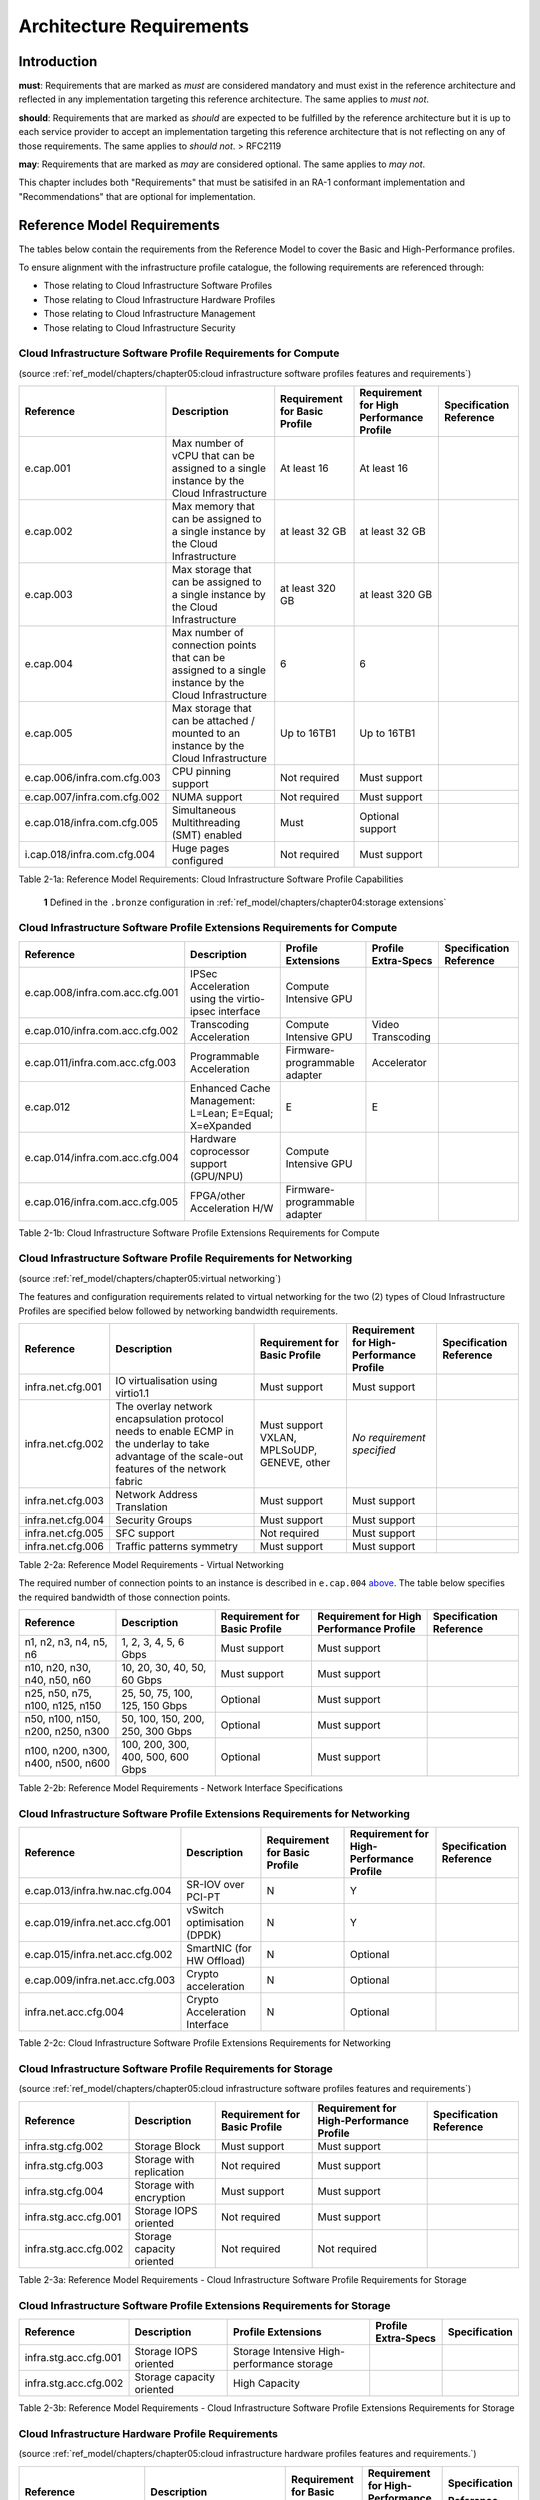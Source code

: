 Architecture Requirements
=========================

Introduction
------------

**must**: Requirements that are marked as *must* are considered
mandatory and must exist in the reference architecture and reflected in
any implementation targeting this reference architecture. The same
applies to *must not*.

**should**: Requirements that are marked as *should* are expected to be
fulfilled by the reference architecture but it is up to each service
provider to accept an implementation targeting this reference
architecture that is not reflecting on any of those requirements. The
same applies to *should not*. > RFC2119

**may**: Requirements that are marked as *may* are considered optional.
The same applies to *may not*.

This chapter includes both "Requirements" that must be satisifed in an
RA-1 conformant implementation and "Recommendations" that are optional
for implementation.

Reference Model Requirements
----------------------------

The tables below contain the requirements from the Reference Model to
cover the Basic and High-Performance profiles.

To ensure alignment with the infrastructure profile catalogue, the
following requirements are referenced through:

-  Those relating to Cloud Infrastructure Software Profiles
-  Those relating to Cloud Infrastructure Hardware Profiles
-  Those relating to Cloud Infrastructure Management
-  Those relating to Cloud Infrastructure Security

Cloud Infrastructure Software Profile Requirements for Compute
~~~~~~~~~~~~~~~~~~~~~~~~~~~~~~~~~~~~~~~~~~~~~~~~~~~~~~~~~~~~~~

(source :ref:`ref_model/chapters/chapter05:cloud infrastructure software profiles features and requirements`)

+-------------------+----------------+-------------+-------------+---------------+
| Reference         | Description    | Requirement | Requirement | Specification |
|                   |                | for Basic   | for High    | Reference     |
|                   |                | Profile     | Performance |               |
|                   |                |             | Profile     |               |
+===================+================+=============+=============+===============+
| e.cap.001         | Max number     | At least 16 | At least 16 |               |
|                   | of vCPU        |             |             |               |
|                   | that can be    |             |             |               |
|                   | assigned to    |             |             |               |
|                   | a single       |             |             |               |
|                   | instance by    |             |             |               |
|                   | the Cloud      |             |             |               |
|                   | Infrastructure |             |             |               |
+-------------------+----------------+-------------+-------------+---------------+
| e.cap.002         | Max memory     | at least 32 | at least 32 |               |
|                   | that can be    | GB          | GB          |               |
|                   | assigned to    |             |             |               |
|                   | a single       |             |             |               |
|                   | instance by    |             |             |               |
|                   | the Cloud      |             |             |               |
|                   | Infrastructure |             |             |               |
+-------------------+----------------+-------------+-------------+---------------+
| e.cap.003         | Max storage    | at least    | at least    |               |
|                   | that can be    | 320 GB      | 320 GB      |               |
|                   | assigned to    |             |             |               |
|                   | a single       |             |             |               |
|                   | instance by    |             |             |               |
|                   | the Cloud      |             |             |               |
|                   | Infrastructure |             |             |               |
+-------------------+----------------+-------------+-------------+---------------+
| e.cap.004         | Max number     | 6           | 6           |               |
|                   | of             |             |             |               |
|                   | connection     |             |             |               |
|                   | points that    |             |             |               |
|                   | can be         |             |             |               |
|                   | assigned to    |             |             |               |
|                   | a single       |             |             |               |
|                   | instance by    |             |             |               |
|                   | the Cloud      |             |             |               |
|                   | Infrastructure |             |             |               |
+-------------------+----------------+-------------+-------------+---------------+
| e.cap.005         | Max storage    | Up to 16TB1 | Up to 16TB1 |               |
|                   | that can be    |             |             |               |
|                   | attached /     |             |             |               |
|                   | mounted to     |             |             |               |
|                   | an instance    |             |             |               |
|                   | by the         |             |             |               |
|                   | Cloud          |             |             |               |
|                   | Infrastructure |             |             |               |
+-------------------+----------------+-------------+-------------+---------------+
| e.cap.006/\       | CPU pinning    | Not         | Must        |               |
| infra.com.cfg.003 | support        | required    | support     |               |
+-------------------+----------------+-------------+-------------+---------------+
| e.cap.007/\       | NUMA           | Not         | Must        |               |
| infra.com.cfg.002 | support        | required    | support     |               |
+-------------------+----------------+-------------+-------------+---------------+
| e.cap.018/\       | Simultaneous   | Must        | Optional    |               |
| infra.com.cfg.005 | Multithreading |             | support     |               |
|                   | (SMT) enabled  |             |             |               |
+-------------------+----------------+-------------+-------------+---------------+
| i.cap.018/\       | Huge pages     | Not         | Must        |               |
| infra.com.cfg.004 | configured     | required    | support     |               |
+-------------------+----------------+-------------+-------------+---------------+

Table 2-1a: Reference Model Requirements: Cloud Infrastructure Software
Profile Capabilities

   **1** Defined in the ``.bronze`` configuration in
   :ref:`ref_model/chapters/chapter04:storage extensions`

Cloud Infrastructure Software Profile Extensions Requirements for Compute
~~~~~~~~~~~~~~~~~~~~~~~~~~~~~~~~~~~~~~~~~~~~~~~~~~~~~~~~~~~~~~~~~~~~~~~~~

+-----------------------+--------------+---------------+-------------+---------------+
| Reference             | Description  | Profile       | Profile     | Specification |
|                       |              | Extensions    | Extra-Specs | Reference     |
+=======================+==============+===============+=============+===============+
| e.cap.008/\           | IPSec        | Compute       |             |               |
| infra.com.acc.cfg.001 | Acceleration | Intensive     |             |               |
|                       | using the    | GPU           |             |               |
|                       | virtio-ipsec |               |             |               |
|                       | interface    |               |             |               |
+-----------------------+--------------+---------------+-------------+---------------+
| e.cap.010/\           | Transcoding  | Compute       | Video       |               |
| infra.com.acc.cfg.002 | Acceleration | Intensive GPU | Transcoding |               |
+-----------------------+--------------+---------------+-------------+---------------+
| e.cap.011/\           | Programmable | Firmware-\    | Accelerator |               |
| infra.com.acc.cfg.003 | Acceleration | programmable  |             |               |
|                       |              | adapter       |             |               |
+-----------------------+--------------+---------------+-------------+---------------+
| e.cap.012             | Enhanced     | E             | E           |               |
|                       | Cache        |               |             |               |
|                       | Management:  |               |             |               |
|                       | L=Lean;      |               |             |               |
|                       | E=Equal;     |               |             |               |
|                       | X=eXpanded   |               |             |               |
+-----------------------+--------------+---------------+-------------+---------------+
| e.cap.014/\           | Hardware     | Compute       |             |               |
| infra.com.acc.cfg.004 | coprocessor  | Intensive     |             |               |
|                       | support      | GPU           |             |               |
|                       | (GPU/NPU)    |               |             |               |
+-----------------------+--------------+---------------+-------------+---------------+
| e.cap.016/\           | FPGA/other   | Firmware-\    |             |               |
| infra.com.acc.cfg.005 | Acceleration | programmable  |             |               |
|                       | H/W          | adapter       |             |               |
+-----------------------+--------------+---------------+-------------+---------------+

Table 2-1b: Cloud Infrastructure Software Profile Extensions
Requirements for Compute

Cloud Infrastructure Software Profile Requirements for Networking
~~~~~~~~~~~~~~~~~~~~~~~~~~~~~~~~~~~~~~~~~~~~~~~~~~~~~~~~~~~~~~~~~

(source :ref:`ref_model/chapters/chapter05:virtual networking`)

The features and configuration requirements related to virtual
networking for the two (2) types of Cloud Infrastructure Profiles are
specified below followed by networking bandwidth requirements.

+-------------------+---------------------+-------------+-------------+---------------+
| Reference         | Description         | Requirement | Requirement | Specification |
|                   |                     | for Basic   | for         | Reference     |
|                   |                     | Profile     | High-\      |               |
|                   |                     |             | Performance |               |
|                   |                     |             | Profile     |               |
+===================+=====================+=============+=============+===============+
| infra.net.cfg.001 | IO                  | Must        | Must        |               |
|                   | virtualisation      | support     | support     |               |
|                   | using               |             |             |               |
|                   | virtio1.1           |             |             |               |
+-------------------+---------------------+-------------+-------------+---------------+
| infra.net.cfg.002 | The overlay network | Must        | *No         |               |
|                   | encapsulation       | support     | requirement |               |
|                   | protocol needs to   | VXLAN,      | specified*  |               |
|                   | enable ECMP in the  | MPLSoUDP,   |             |               |
|                   | underlay to take    | GENEVE,     |             |               |
|                   | advantage of the    | other       |             |               |
|                   | scale-out features  |             |             |               |
|                   | of the network      |             |             |               |
|                   | fabric              |             |             |               |
+-------------------+---------------------+-------------+-------------+---------------+
| infra.net.cfg.003 | Network Address     | Must        | Must        |               |
|                   | Translation         | support     | support     |               |
|                   |                     |             |             |               |
+-------------------+---------------------+-------------+-------------+---------------+
| infra.net.cfg.004 | Security            | Must        | Must        |               |
|                   | Groups              | support     | support     |               |
+-------------------+---------------------+-------------+-------------+---------------+
| infra.net.cfg.005 | SFC support         | Not         | Must        |               |
|                   |                     | required    | support     |               |
+-------------------+---------------------+-------------+-------------+---------------+
| infra.net.cfg.006 | Traffic patterns    | Must        | Must        |               |
|                   | symmetry            | support     | support     |               |
+-------------------+---------------------+-------------+-------------+---------------+

Table 2-2a: Reference Model Requirements - Virtual Networking

The required number of connection points to an instance is described in
``e.cap.004`` `above <#2.2.1>`__. The table below specifies the required
bandwidth of those connection points.

+-------------+-------------+-------------+-------------+---------------+
| Reference   | Description | Requirement | Requirement | Specification |
|             |             | for Basic   | for High    | Reference     |
|             |             | Profile     | Performance |               |
|             |             |             | Profile     |               |
+=============+=============+=============+=============+===============+
| n1, n2, n3, | 1, 2, 3, 4, | Must        | Must        |               |
| n4, n5, n6  | 5, 6 Gbps   | support     | support     |               |
+-------------+-------------+-------------+-------------+---------------+
| n10, n20,   | 10, 20, 30, | Must        | Must        |               |
| n30, n40,   | 40, 50, 60  | support     | support     |               |
| n50, n60    | Gbps        |             |             |               |
+-------------+-------------+-------------+-------------+---------------+
| n25, n50,   | 25, 50, 75, | Optional    | Must        |               |
| n75, n100,  | 100, 125,   |             | support     |               |
| n125, n150  | 150 Gbps    |             |             |               |
+-------------+-------------+-------------+-------------+---------------+
| n50, n100,  | 50, 100,    | Optional    | Must        |               |
| n150, n200, | 150, 200,   |             | support     |               |
| n250, n300  | 250, 300    |             |             |               |
|             | Gbps        |             |             |               |
+-------------+-------------+-------------+-------------+---------------+
| n100, n200, | 100, 200,   | Optional    | Must        |               |
| n300, n400, | 300, 400,   |             | support     |               |
| n500, n600  | 500, 600    |             |             |               |
|             | Gbps        |             |             |               |
+-------------+-------------+-------------+-------------+---------------+

Table 2-2b: Reference Model Requirements - Network Interface
Specifications

Cloud Infrastructure Software Profile Extensions Requirements for Networking
~~~~~~~~~~~~~~~~~~~~~~~~~~~~~~~~~~~~~~~~~~~~~~~~~~~~~~~~~~~~~~~~~~~~~~~~~~~~

+-----------------------+--------------+-------------+-------------+---------------+
| Reference             | Description  | Requirement | Requirement | Specification |
|                       |              | for Basic   | for High-\  | Reference     |
|                       |              | Profile     | Performance |               |
|                       |              |             | Profile     |               |
+=======================+==============+=============+=============+===============+
| e.cap.013/\           | SR-IOV over  | N           | Y           |               |
| infra.hw.nac.cfg.004  | PCI-PT       |             |             |               |
+-----------------------+--------------+-------------+-------------+---------------+
| e.cap.019/\           | vSwitch      | N           | Y           |               |
| infra.net.acc.cfg.001 | optimisation |             |             |               |
|                       | (DPDK)       |             |             |               |
+-----------------------+--------------+-------------+-------------+---------------+
| e.cap.015/\           | SmartNIC     | N           | Optional    |               |
| infra.net.acc.cfg.002 | (for HW      |             |             |               |
|                       | Offload)     |             |             |               |
+-----------------------+--------------+-------------+-------------+---------------+
| e.cap.009/\           | Crypto       | N           | Optional    |               |
| infra.net.acc.cfg.003 | acceleration |             |             |               |
+-----------------------+--------------+-------------+-------------+---------------+
| infra.net.acc.cfg.004 | Crypto       | N           | Optional    |               |
|                       | Acceleration |             |             |               |
|                       | Interface    |             |             |               |
+-----------------------+--------------+-------------+-------------+---------------+

Table 2-2c: Cloud Infrastructure Software Profile Extensions
Requirements for Networking

Cloud Infrastructure Software Profile Requirements for Storage
~~~~~~~~~~~~~~~~~~~~~~~~~~~~~~~~~~~~~~~~~~~~~~~~~~~~~~~~~~~~~~

(source :ref:`ref_model/chapters/chapter05:cloud infrastructure software profiles features and requirements`)

+-----------------------+-------------+-------------+-------------+---------------+
| Reference             | Description | Requirement | Requirement | Specification |
|                       |             | for Basic   | for         | Reference     |
|                       |             | Profile     | High-\      |               |
|                       |             |             | Performance |               |
|                       |             |             | Profile     |               |
+=======================+=============+=============+=============+===============+
| infra.stg.cfg.002     | Storage     | Must        | Must        |               |
|                       | Block       | support     | support     |               |
+-----------------------+-------------+-------------+-------------+---------------+
| infra.stg.cfg.003     | Storage     | Not         | Must        |               |
|                       | with        | required    | support     |               |
|                       | replication |             |             |               |
+-----------------------+-------------+-------------+-------------+---------------+
| infra.stg.cfg.004     | Storage     | Must        | Must        |               |
|                       | with        | support     | support     |               |
|                       | encryption  |             |             |               |
+-----------------------+-------------+-------------+-------------+---------------+
| infra.stg.acc.cfg.001 | Storage     | Not         | Must        |               |
|                       | IOPS        | required    | support     |               |
|                       | oriented    |             |             |               |
+-----------------------+-------------+-------------+-------------+---------------+
| infra.stg.acc.cfg.002 | Storage     | Not         | Not         |               |
|                       | capacity    | required    | required    |               |
|                       | oriented    |             |             |               |
+-----------------------+-------------+-------------+-------------+---------------+

Table 2-3a: Reference Model Requirements - Cloud Infrastructure Software
Profile Requirements for Storage

Cloud Infrastructure Software Profile Extensions Requirements for Storage
~~~~~~~~~~~~~~~~~~~~~~~~~~~~~~~~~~~~~~~~~~~~~~~~~~~~~~~~~~~~~~~~~~~~~~~~~

+-----------------------+-------------+-------------+-------------+---------------+
| Reference             | Description | Profile     | Profile     | Specification |
|                       |             | Extensions  | Extra-Specs |               |
|                       |             |             |             |               |
+=======================+=============+=============+=============+===============+
| infra.stg.acc.cfg.001 | Storage     | Storage     |             |               |
|                       | IOPS        | Intensive   |             |               |
|                       | oriented    | High-\      |             |               |
|                       |             | performance |             |               |
|                       |             | storage     |             |               |
+-----------------------+-------------+-------------+-------------+---------------+
| infra.stg.acc.cfg.002 | Storage     | High        |             |               |
|                       | capacity    | Capacity    |             |               |
|                       | oriented    |             |             |               |
+-----------------------+-------------+-------------+-------------+---------------+

Table 2-3b: Reference Model Requirements - Cloud Infrastructure Software
Profile Extensions Requirements for Storage

Cloud Infrastructure Hardware Profile Requirements
~~~~~~~~~~~~~~~~~~~~~~~~~~~~~~~~~~~~~~~~~~~~~~~~~~

(source :ref:`ref_model/chapters/chapter05:cloud infrastructure hardware profiles features and requirements.`)

+--------------------------+------------------+-------------+-------------+---------------+
| Reference                | Description      | Requirement | Requirement | Specification |
|                          |                  | for Basic   | for         |               |
|                          |                  | Profile     | High-\      | Reference     |
|                          |                  |             | Performance |               |
|                          |                  |             | Profile     |               |
+==========================+==================+=============+=============+===============+
| infra.hw.001             | CPU Architecture |             |             |               |
|                          | (Values such as  |             |             |               |
|                          | x64, ARM, etc.)  |             |             |               |
+--------------------------+------------------+-------------+-------------+---------------+
| infra.hw.cpu.cfg.001     | Minimum number   | 2           | 2           |               |
|                          | of CPU (Sockets) |             |             |               |
+--------------------------+------------------+-------------+-------------+---------------+
| infra.hw.cpu.cfg.002     | Minimum number   | 20          | 20          |               |
|                          | of Cores per CPU |             |             |               |
+--------------------------+------------------+-------------+-------------+---------------+
| infra.hw.cpu.cfg.003     | NUMA             | Not         | Must        |               |
|                          |                  | required    | support     |               |
+--------------------------+------------------+-------------+-------------+---------------+
| infra.hw.cpu.cfg.004     | Simultaneous     | Must        | Optional    |               |
|                          | Multithreading/\ | support     |             |               |
|                          | Symmetric        |             |             |               |
|                          | Multiprocessing  |             |             |               |
|                          | (SMT/SMP)        |             |             |               |
+--------------------------+------------------+-------------+-------------+---------------+
| infra.hw.stg.hdd.cfg.001 | Local            | *No         | *No         |               |
|                          | Storage HDD      | requirement | requirement |               |
|                          |                  | specified*  | specified*  |               |
+--------------------------+------------------+-------------+-------------+---------------+
| infra.hw.stg.ssd.cfg.002 | Local            | Should      | Should      |               |
|                          | Storage SSD      | support     | support     |               |
|                          |                  |             |             |               |
+--------------------------+------------------+-------------+-------------+---------------+
| infra.hw.nic.cfg.001     | Total Number of  | 4           | 4           |               |
|                          | NIC Ports        |             |             |               |
|                          | available in the |             |             |               |
|                          | host             |             |             |               |
+--------------------------+------------------+-------------+-------------+---------------+
| infra.hw.nic.cfg.002     | Port speed       | 10          | 25          |               |
|                          | specified in     |             |             |               |
|                          | Gbps (minimum    |             |             |               |
|                          | values)          |             |             |               |
+--------------------------+------------------+-------------+-------------+---------------+
| infra.hw.pci.cfg.001     | Number of PCIe   | 8           | 8           |               |
|                          | slots            |             |             |               |
|                          | available in     |             |             |               |
|                          | the host         |             |             |               |
+--------------------------+------------------+-------------+-------------+---------------+
| infra.hw.pci.cfg.002     | PCIe speed       | Gen 3       | Gen 3       |               |
+--------------------------+------------------+-------------+-------------+---------------+
| infra.hw.pci.cfg.003     | PCIe Lanes       | 8           | 8           |               |
+--------------------------+------------------+-------------+-------------+---------------+
| infra.hw.nac.cfg.003     | Compression      | *No         | *No         |               |
|                          |                  | requirement | requirement |               |
|                          |                  | specified*  | specified*  |               |
+--------------------------+------------------+-------------+-------------+---------------+

Table 2-4a: Reference Model Requirements - Cloud Infrastructure Hardware
Profile Requirements

Cloud Infrastructure Hardware Profile-Extensions Requirements
^^^^^^^^^^^^^^^^^^^^^^^^^^^^^^^^^^^^^^^^^^^^^^^^^^^^^^^^^^^^^

(source :ref:`ref_model/chapters/chapter05:cloud infrastructure hardware profiles features and requirements.`)

+----------------------+-------------+-------------+-------------+---------------+
| Reference            | Description | Requirement | Requirement | Specification |
|                      |             | for Basic   | for         | Reference     |
|                      |             | Profile     | High-\      |               |
|                      |             |             | Performance |               |
|                      |             |             | Profile     |               |
+======================+==============+============+=============+===============+
| e.cap.014/\          | GPU          | N          | Optional    |               |
| infra.hw.cac.cfg.001 |              |            |             |               |
+----------------------+--------------+------------+-------------+---------------+
| e.cap.016/\          | FPGA/other   | N          | Optional    |               |
| infra.hw.cac.cfg.002 | Acceleration |            |             |               |
|                      | H/W          |            |             |               |
+----------------------+--------------+------------+-------------+---------------+
| e.cap.009/\          | Crypto       | N          | Optional    |               |
| infra.hw.nac.cfg.001 | Acceleration |            |             |               |
+----------------------+--------------+------------+-------------+---------------+
| e.cap.015/\          | SmartNIC     | N          | Optional    |               |
| infra.hw.nac.cfg.002 |              |            |             |               |
+----------------------+--------------+------------+-------------+---------------+
| infra.hw.nac.cfg.003 | Compression  | Optional   | Optional    |               |
+----------------------+--------------+------------+-------------+---------------+
| e.cap.013/\          | SR-IOV over  | N          | Yes         |               |
| infra.hw.nac.cfg.004 | PCI-PT       |            |             |               |
+----------------------+--------------+------------+-------------+---------------+

Table 2-4b: Reference Model Requirements - Cloud Infrastructure Hardware
Profile Extensions Requirements

Cloud Infrastructure Management Requirements
~~~~~~~~~~~~~~~~~~~~~~~~~~~~~~~~~~~~~~~~~~~~

(source :ref:`ref_model/chapters/chapter04:cloud infrastructure management capabilities`)

+-----------------+-----------------+-----------------+-----------------+
| Reference       | Description     | Requirement     | Specification   |
|                 |                 | (common to all  | Reference       |
|                 |                 | Profiles)       |                 |
+=================+=================+=================+=================+
| e.man.001       | Capability to   | Must support    |                 |
|                 | allocate        |                 |                 |
|                 | virtual compute |                 |                 |
|                 | resources to a  |                 |                 |
|                 | workload        |                 |                 |
+-----------------+-----------------+-----------------+-----------------+
| e.man.002       | Capability to   | Must support    |                 |
|                 | allocate        |                 |                 |
|                 | virtual storage |                 |                 |
|                 | resources to a  |                 |                 |
|                 | workload        |                 |                 |
+-----------------+-----------------+-----------------+-----------------+
| e.man.003       | Capability to   | Must support    |                 |
|                 | allocate        |                 |                 |
|                 | virtual         |                 |                 |
|                 | networking      |                 |                 |
|                 | resources to a  |                 |                 |
|                 | workload        |                 |                 |
+-----------------+-----------------+-----------------+-----------------+
| e.man.004       | Capability to   | Must support    |                 |
|                 | isolate         |                 |                 |
|                 | resources       |                 |                 |
|                 | between tenants |                 |                 |
+-----------------+-----------------+-----------------+-----------------+
| e.man.005       | Capability to   | Must support    |                 |
|                 | manage workload |                 |                 |
|                 | software images |                 |                 |
+-----------------+-----------------+-----------------+-----------------+
| e.man.006       | Capability to   | Must support    |                 |
|                 | provide         |                 |                 |
|                 | information     |                 |                 |
|                 | related to      |                 |                 |
|                 | allocated       |                 |                 |
|                 | virtualised     |                 |                 |
|                 | resources per   |                 |                 |
|                 | tenant          |                 |                 |
+-----------------+-----------------+-----------------+-----------------+
| e.man.007       | Capability to   | Must support    |                 |
|                 | notify state    |                 |                 |
|                 | changes of      |                 |                 |
|                 | allocated       |                 |                 |
|                 | resources       |                 |                 |
+-----------------+-----------------+-----------------+-----------------+
| e.man.008       | Capability to   | Must support    |                 |
|                 | collect and     |                 |                 |
|                 | expose          |                 |                 |
|                 | performance     |                 |                 |
|                 | information on  |                 |                 |
|                 | virtualised     |                 |                 |
|                 | resources       |                 |                 |
|                 | allocated       |                 |                 |
+-----------------+-----------------+-----------------+-----------------+
| e.man.009       | Capability to   | Must support    |                 |
|                 | collect and     |                 |                 |
|                 | notify fault    |                 |                 |
|                 | information on  |                 |                 |
|                 | virtualised     |                 |                 |
|                 | resources       |                 |                 |
+-----------------+-----------------+-----------------+-----------------+

Table 2-5: Reference Model Requirements: Cloud Infrastructure Management
Requirements

Cloud Infrastructure Security Requirements
~~~~~~~~~~~~~~~~~~~~~~~~~~~~~~~~~~~~~~~~~~

System Hardening Requirements
^^^^^^^^^^^^^^^^^^^^^^^^^^^^^

(source :ref:`ref_model/chapters/chapter07:system hardening`)

+-------------+-----------+---------------------------------+--------------------------------------------------------+
| Reference   | sub-\     | Description                     | Specification Reference                                |
|             | category  |                                 |                                                        |
+=============+===========+=================================+========================================================+
| sec.gen.001 | Hardening | The Platform **must**           | :ref:`ref_arch/openstack/chapters/chapter06:\          |
|             |           | maintain the specified          | security lcm`                                          |
|             |           | configuration.                  |                                                        |
|             |           |                                 | :ref:`ref_arch/openstack/chapters/chapter07:\          |
|             |           |                                 | cloud infrastructure and vim configuration management` |
+-------------+-----------+---------------------------------+--------------------------------------------------------+
| sec.gen.002 | Hardening | All systems part of Cloud       | :ref:`ref_arch/openstack/chapters/chapter06:\          |
|             |           | Infrastructure **must**         | password policy`                                       |
|             |           | support hardening as defined in |                                                        |
|             |           | `CIS Password Policy Guide      |                                                        |
|             |           | <https://www.cisecurity.org\\   |                                                        |
|             |           | white-papers/cis-password-\     |                                                        |
|             |           | policy-guide/>`__.              |                                                        |
+-------------+-----------+---------------------------------+--------------------------------------------------------+
| sec.gen.003 | Hardening | All servers part of Cloud       | :ref:`ref_arch/openstack/chapters/chapter06:\          |
|             |           | Infrastructure **must** support | server boot hardening`                                 |
|             |           | a root of trust and secure      |                                                        |
|             |           | boot.                           |                                                        |
+-------------+-----------+---------------------------------+--------------------------------------------------------+
| sec.gen.004 | Hardening | The Operating Systems of all    | :ref:`ref_arch/openstack/chapters/chapter06:\          |
|             |           | the servers part  of Cloud      | function and software`                                 |
|             |           | Infrastructure **must** be      |                                                        |
|             |           | hardened by removing or         |                                                        |
|             |           | disabling unnecessary services, |                                                        |
|             |           | applications and network        |                                                        |
|             |           | protocols, configuring          |                                                        |
|             |           | operating system user           |                                                        |
|             |           | authentication, configuring     |                                                        |
|             |           | resource controls, installing   |                                                        |
|             |           | and configuring additional      |                                                        |
|             |           | security controls where needed, |                                                        |
|             |           | and testing the security of the |                                                        |
|             |           | Operating System                |                                                        |
|             |           | (NIST SP 800-123).              |                                                        |
+-------------+-----------+---------------------------------+--------------------------------------------------------+
| sec.gen.005 | Hardening | The Platform **must** support   | :ref:`ref_arch/openstack/chapters/chapter06:\          |
|             |           | Operating System level access   | system access`                                         |
|             |           | control.                        |                                                        |
+-------------+-----------+---------------------------------+--------------------------------------------------------+
| sec.gen.006 | Hardening | The Platform **must** support   | :ref:`ref_arch/openstack/chapters/chapter06:\          |
|             |           | Secure logging. Logging with    | system access`                                         |
|             |           | root account must be prohibited |                                                        |
|             |           | when root privileges are not    |                                                        |
|             |           | required.                       |                                                        |
+-------------+-----------+---------------------------------+--------------------------------------------------------+
| sec.gen.007 | Hardening | All servers part of Cloud       | :ref:`ref_arch/openstack/chapters/chapter06:\          |
|             |           | Infrastructure **must** be Time | security logs time synchronisation`                    |
|             |           | synchronised with authenticated |                                                        |
|             |           | Time service.                   |                                                        |
+-------------+-----------+---------------------------------+--------------------------------------------------------+
| sec.gen.008 | Hardening | All servers part of Cloud       | :ref:`ref_arch/openstack/chapters/chapter06:\          |
|             |           | Infrastructure  **must** be     | security lcm`                                          |
|             |           | regularly updated to address    |                                                        |
|             |           | security vulnerabilities.       |                                                        |
+-------------+-----------+---------------------------------+--------------------------------------------------------+
| sec.gen.009 | Hardening | The Platform **must** support   | :ref:`ref_arch/openstack/chapters/chapter06:\          |
|             |           | software integrity protection   | integrity of openstack components configuration`       |
|             |           | and verification.               |                                                        |
+-------------+-----------+---------------------------------+--------------------------------------------------------+
| sec.gen.010 | Hardening | The Cloud Infrastructure        | :ref:`ref_arch/openstack/chapters/chapter06:\          |
|             |           | encrypted storage, for example, | confidentiality and integrity`                         |
|             |           | block, object and file storage  |                                                        |
|             |           | access to encryption keys       |                                                        |
|             |           | restricted based on a need to   |                                                        |
|             |           | know (`Controlled Access Based  |                                                        |
|             |           | on the Need to Know             |                                                        |
|             |           | <https://www.cisecurity.org\\   |                                                        |
|             |           | controls/controlled-access-\    |                                                        |
|             |           | based-on-the-need-to-know/>`__\ |                                                        |
|             |           | ).                              |                                                        |
+-------------+-----------+---------------------------------+--------------------------------------------------------+
| sec.gen.012 | Hardening | The Operator **must** ensure    | This requirement\'s verification goes beyond Anuket    |
|             |           | that only authorised actors     | testing scope                                          |
|             |           | have physical access to the     |                                                        |
|             |           | underlying infrastructure.      |                                                        |
+-------------+-----------+---------------------------------+--------------------------------------------------------+
| sec.gen.013 | Hardening | The Platform **must** ensure    | :ref:`ref_arch/openstack/chapters/chapter06:\          |
|             |           | that only authorised actors     | system access`                                         |
|             |           | have logical access to the      |                                                        |
|             |           | underlying infrastructure.      |                                                        |
+-------------+-----------+---------------------------------+--------------------------------------------------------+
| sec.gen.015 | Hardening | Any change to the Platform      | :ref:`ref_arch/openstack/chapters/chapter06:\          |
|             |           | **must** be logged as a         | security lcm`                                          |
|             |           | security event, and the logged  |                                                        |
|             |           | event must include the          |                                                        |
|             |           | identity of the entity making   |                                                        |
|             |           | the change, the change, the     |                                                        |
|             |           | date and the time of the        |                                                        |
|             |           | change.                         |                                                        |
+-------------+-----------+---------------------------------+--------------------------------------------------------+

Table 2-6: Reference Model Requirements - System Hardening Requirements

Platform and Access Requirements
^^^^^^^^^^^^^^^^^^^^^^^^^^^^^^^^

(source :ref:`ref_model/chapters/chapter07:platform and access`)

+-------------+-----------+---------------------------------+--------------------------------------------------------+
| Reference   | sub-\     | Description                     | Specification Reference                                |
|             | category  |                                 |                                                        |
+=============+===========+=================================+========================================================+
| sec.sys.001 | Access    | The Platform **must** support   | :ref:`ref_arch/openstack/chapters/chapter06:rbac`      |
|             |           | authenticated and secure access |                                                        |
|             |           | to API, GUI and command line    |                                                        |
|             |           | interfaces                      |                                                        |
+-------------+-----------+---------------------------------+--------------------------------------------------------+
| sec.sys.002 | Access    | The Platform **must** support   | :ref:`ref_arch/openstack/chapters/chapter06:\          |
|             |           | Traffic Filtering for           | workload security`                                     |
|             |           | workloads (for example,         |                                                        |
|             |           | Firewall).                      |                                                        |
|             |           |                                 |                                                        |
+-------------+-----------+---------------------------------+--------------------------------------------------------+
| sec.sys.003 | Access    | The Platform **must** support   | :ref:`ref_arch/openstack/chapters/chapter06:\          |
|             |           | Secure and encrypted            | confidentiality and integrity`                         |
|             |           | communications, and             |                                                        |
|             |           | confidentiality and integrity   |                                                        |
|             |           | of network                      |                                                        |
+-------------+-----------+---------------------------------+--------------------------------------------------------+
| sec.sys.004 | Access    | The Cloud Infrastructure        | :ref:`ref_arch/openstack/chapters/chapter06:\          |
|             |           | **must** support                | confidentiality and integrity`                    `    |
|             |           | authentication, integrity and   |                                                        |
|             |           | confidentiality on all          |                                                        |
|             |           | network channels.               |                                                        |
+-------------+-----------+---------------------------------+--------------------------------------------------------+
| sec.sys.005 | Access    | The Cloud Infrastructure        | :ref:`ref_arch/openstack/chapters/chapter06:\          |
|             |           | **must** segregate the underlay | confidentiality and integrity`                         |
|             |           | and overlay networks.           |                                                        |
+-------------+-----------+---------------------------------+--------------------------------------------------------+
| sec.sys.006 | Access    | The Cloud Infrastructure        | :ref:`ref_arch/openstack/chapters/chapter06:\          |
|             |           | **must** be able to utilise     | identity security`                                     |
|             |           | the Cloud Infrastructure        |                                                        |
|             |           | Manager identity lifecycle      |                                                        |
|             |           | management capabilities.        |                                                        |
+-------------+-----------+---------------------------------+--------------------------------------------------------+
| sec.sys.007 | Access    | The Platform **must** implement | :ref:`ref_arch/openstack/chapters/chapter06:\          |
|             |           | controls enforcing separation   | rbac`                                                  |
|             |           | of duties and privileges, least |                                                        |
|             |           | privilege use and least common  |                                                        |
|             |           | mechanism (Role-Based Access    |                                                        |
|             |           | Control).                       |                                                        |
+-------------+-----------+---------------------------------+--------------------------------------------------------+
| sec.sys.008 | Access    | The Platform **must** be able   | :ref:`ref_arch/openstack/chapters/chapter06:\          |
|             |           | to assign the Entities that     | workload security`                                     |
|             |           | comprise the tenant networks to |                                                        |
|             |           | different trust domains.        |                                                        |
|             |           | (Communication between          |                                                        |
|             |           | different trust domains is not  |                                                        |
|             |           | allowed, by default.)           |                                                        |
+-------------+-----------+---------------------------------+--------------------------------------------------------+
| sec.sys.009 | Access    | The Platform **must** support   |                                                        |
|             |           | creation of Trust Relationships |                                                        |
|             |           | between trust domains. These    |                                                        |
|             |           | maybe uni-directional           |                                                        |
|             |           | relationships where the         |                                                        |
|             |           | trusting domain trusts another  |                                                        |
|             |           | domain (the "trusted domain")   |                                                        |
|             |           | to authenticate users for them  |                                                        |
|             |           | them or to allow access to its  |                                                        |
|             |           | resources from the trusted      |                                                        |
|             |           | domain. In a bidirectional      |                                                        |
|             |           | relationship both domain are    |                                                        |
|             |           | "trusting" and "trusted".       |                                                        |
+-------------+-----------+---------------------------------+--------------------------------------------------------+
| sec.sys.010 | Access    | For two or more domains         |                                                        |
|             |           | without existing trust          |                                                        |
|             |           | relationships, the Platform     |                                                        |
|             |           | **must not** allow the effect   |                                                        |
|             |           | of an attack on one domain to   |                                                        |
|             |           | impact the other domains either |                                                        |
|             |           | directly or indirectly.         |                                                        |
|             |           |                                 |                                                        |
+-------------+-----------+---------------------------------+--------------------------------------------------------+
| sec.sys.011 | Access    | The Platform **must not**       | :ref:`ref_arch/openstack/chapters/chapter06:\          |
|             |           | reuse the same authentication   | system access`                                         |
|             |           | credentials (e.g., key  pairs)  |                                                        |
|             |           | on different Platform           |                                                        |
|             |           | components (e.g., different     |                                                        |
|             |           | hosts, or different services).  |                                                        |
+-------------+-----------+---------------------------------+--------------------------------------------------------+
| sec.sys.012 | Access    | The Platform **must** protect   |                                                        |
|             |           | all secrets by using strong     |                                                        |
|             |           | encryption techniques and       |                                                        |
|             |           | storing the protected secrets   |                                                        |
|             |           | externally from the component   |                                                        |
|             |           | (e.g., in OpenStack Barbican)   |                                                        |
+-------------+-----------+---------------------------------+--------------------------------------------------------+
| sec.sys.013 | Access    | The Platform **must** generate  |                                                        |
|             |           | secrets dynamically as and when |                                                        |
|             |           | needed.                         |                                                        |
+-------------+-----------+---------------------------------+--------------------------------------------------------+
| sec.sys.015 | Access    | The Platform **must not**       |                                                        |
|             |           | contain back door entries       |                                                        |
|             |           | (unpublished access points,     |                                                        |
|             |           | APIs,  etc.).                   |                                                        |
+-------------+-----------+---------------------------------+--------------------------------------------------------+
| sec.sys.016 | Access    | Login access to the Platform’s  | :ref:`ref_arch/openstack/chapters/chapter06:\          |
|             |           | components **must** be through  | security lcm`                                          |
|             |           | encrypted protocols such as SSH |                                                        |
|             |           | v2 or TLS v1.2 or higher. Note: |                                                        |
|             |           | Hardened jump servers isolated  |                                                        |
|             |           | from external networks are      |                                                        |
|             |           | recommended                     |                                                        |
+-------------+-----------+---------------------------------+--------------------------------------------------------+
| sec.sys.017 | Access    | The Platform **must** provide   | :ref:`ref_arch/openstack/chapters/chapter06:\          |
|             |           | the capability of using digital | confidentiality and integrity`                         |
|             |           | certificates that comply with   |                                                        |
|             |           | X.509 standards issued by a     |                                                        |
|             |           | trusted Certification           |                                                        |
|             |           | Authority.                      |                                                        |
+-------------+-----------+---------------------------------+--------------------------------------------------------+
| sec.sys.018 | Access    | The Platform **must** provide   |                                                        |
|             |           | the capability of allowing      |                                                        |
|             |           | certificate renewal and         |                                                        |
|             |           | revocation.                     |                                                        |
+-------------+-----------+---------------------------------+--------------------------------------------------------+
| sec.sys.019 | Access    | The Platform **must** provide   |                                                        |
|             |           | the capability of testing the   |                                                        |
|             |           | validity of a digital           |                                                        |
|             |           | certificate (CA signature,      |                                                        |
|             |           | validity period, non revocation |                                                        |
|             |           | identity).                      |                                                        |
+-------------+-----------+---------------------------------+--------------------------------------------------------+

Table 2-7: Reference Model Requirements - Platform and Access
Requirements

Confidentiality and Integrity Requirements
^^^^^^^^^^^^^^^^^^^^^^^^^^^^^^^^^^^^^^^^^^

(source :ref:`ref_model/chapters/chapter07:confidentiality and integrity`)

+-------------+------------------+-----------------------------------+-----------------------------------------------+
| Reference   | sub-category     | Description                       | Specification Reference                       |
+=============+==================+===================================+===============================================+
| sec.ci.001  | Confidentiality\ | The Platform **must** support     | :ref:`ref_arch/openstack/chapters/chapter06:\ |
|             | /Integrity       | Confidentiality and Integrity of  | confidentiality and integrity`                |
|             |                  | data at rest and in transit.      |                                               |
+-------------+------------------+-----------------------------------+-----------------------------------------------+
| sec.ci.003  | Confidentiality\ | The Platform **must** support     |                                               |
|             | /Integrity       | Confidentiality and Integrity of  |                                               |
|             |                  | data related metadata.            |                                               |
+-------------+------------------+-----------------------------------+-----------------------------------------------+
| sec.ci.004  | Confidentiality  | The Platform **must** support     |                                               |
|             |                  | Confidentiality of processes and  |                                               |
|             |                  | restrict information sharing with |                                               |
|             |                  | only the process owner (e.g.,     |                                               |
|             |                  | tenant).                          |                                               |
+-------------+------------------+-----------------------------------+-----------------------------------------------+
| sec.ci.005  | Confidentiality\ | The Platform **must** support     |                                               |
|             | /Integrity       | Confidentiality and Integrity of  |                                               |
|             |                  | process-related metadata and      |                                               |
|             |                  | restrict information sharing with |                                               |
|             |                  | only the process owner (e.g.,     |                                               |
|             |                  | tenant).                          |                                               |
+-------------+------------------+-----------------------------------+-----------------------------------------------+
| sec.ci.006  | Confidentiality\ | The Platform **must** support     |                                               |
|             | /Integrity       | Confidentiality and Integrity of  |                                               |
|             |                  | workload resource utilisation     |                                               |
|             |                  | (RAM, CPU, Storage, Network I/O,  |                                               |
|             |                  | cache, hardware offload) and      |                                               |
|             |                  | restrict information sharing with |                                               |
|             |                  | only the workload owner (e.g.,    |                                               |
|             |                  | tenant).                          |                                               |
+-------------+------------------+-----------------------------------+-----------------------------------------------+
| sec.ci.007  | Confidentiality\ | The Platform **must not** allow   |                                               |
|             | /Integrity       | Memory Inspection by any actor    |                                               |
|             |                  | other than the authorised actors  |                                               |
|             |                  | for the Entity to which Memory is |                                               |
|             |                  | assigned (e.g., tenants owning    |                                               |
|             |                  | the workload), for Lawful         |                                               |
|             |                  | Inspection, and for secure        |                                               |
|             |                  | monitoring services.              |                                               |
|             |                  | Administrative access must be     |                                               |
|             |                  | managed using Platform Identity   |                                               |
|             |                  | Lifecycle Management.             |                                               |
+-------------+------------------+-----------------------------------+-----------------------------------------------+
| sec.ci.008  | Confidentiality  | The Cloud Infrastructure **must** | :ref:`ref_arch/openstack/chapters/chapter06:\ |
|             |                  | support tenant networks           | workload security`                            |
|             |                  | segregation.                      |                                               |
+-------------+------------------+-----------------------------------+-----------------------------------------------+

Table 2-8: Reference Model Requirements: Confidentiality and Integrity
Requirements

Workload Security Requirements
^^^^^^^^^^^^^^^^^^^^^^^^^^^^^^

(source :ref:`ref_model/chapters/chapter07:workload security requirements`)

+--------------+-------------------+---------------------------------+-----------------------------------------------+
| Reference    | sub-category      | Description                     | Specification Reference                       |
+==============+===================+=================================+===============================================+
| sec.wl.001   | Workload          | The Platform **must** support   | :ref:`ref_arch/openstack/chapters/chapter06:\ |
|              |                   | Workload placement policy.      | workload security`                            |
+--------------+-------------------+---------------------------------+-----------------------------------------------+
| sec.wl.002   | Workload          | The Cloud Infrastructure        |                                               |
|              |                   | provide methods to ensure the   |                                               |
|              |                   | platform's trust status and     |                                               |
|              |                   | integrity (e.g., remote         |                                               |
|              |                   | attestation, Trusted Platform   |                                               |
|              |                   | Module).                        |                                               |
+--------------+-------------------+---------------------------------+-----------------------------------------------+
| sec.wl.003   | Workload          | The Platform **must** support   | :ref:`ref_arch/openstack/chapters/chapter06:\ |
|              |                   | secure provisioning of          | workload security`                            |
|              |                   | Workloads.                      |                                               |
+--------------+-------------------+---------------------------------+-----------------------------------------------+
| sec.wl.004   | Workload          | The Platform **must** support   | :ref:`ref_arch/openstack/chapters/chapter06:\ |
|              |                   | Location assertion (for         | workload security`                            |
|              |                   | mandated in-country or location |                                               |
|              |                   | requirements).                  |                                               |
+--------------+-------------------+---------------------------------+-----------------------------------------------+
| sec.wl.005   | Workload          | The Platform **must** support   | This requirement's verification goes beyond   |
|              |                   | the separation of production    | Anuket testing scope                          |
|              |                   | and non-production Workloads.   |                                               |
+--------------+-------------------+---------------------------------+-----------------------------------------------+
| sec.wl.006   | Workload          | The Platform **must** support   | :ref:`ref_arch/openstack/chapters/chapter06:\ |
|              |                   | the separation of Workloads     | workload security`                            |
|              |                   | based on their categorisation   |                                               |
|              |                   | (for example, payment card      |                                               |
|              |                   | information, healthcare, etc.)  |                                               |
+--------------+-------------------+---------------------------------+-----------------------------------------------+
| sec.wl.007   | Workload          | The Operator **must** implement |                                               |
|              |                   | processes and tools to verify   |                                               |
|              |                   | verify NF authenticity and      |                                               |
|              |                   | integrity.                      |                                               |
+--------------+-------------------+---------------------------------+-----------------------------------------------+

Table 2-9: Reference Model Requirements - Workload Security Requirements

Image Security Requirements
^^^^^^^^^^^^^^^^^^^^^^^^^^^

(source :ref:`ref_model/chapters/chapter07:image security`)

+--------------+-----------------+-------------------------------+--------------------------------------------------+
| Reference    | sub-category    | Description                   | Specification Reference                          |
+==============+=================+===============================+==================================================+
| sec.img.001  | Image           | Images from untrusted sources | :ref:`ref_arch/openstack/chapters/chapter06:\    |
|              |                 | **must not** be used.         | image security`                                  |
+--------------+-----------------+-------------------------------+--------------------------------------------------+
| sec.img.002  | Image           | Images **must** be scanned to | :ref:`ref_arch/openstack/chapters/chapter06:\    |
|              |                 | be maintained free from known | image security`                                  |
|              |                 | vulnerabilities.              |                                                  |
+--------------+-----------------+-------------------------------+--------------------------------------------------+
| sec.img.003  | Image           | Images **must not** be        |                                                  |
|              |                 | configured to run with        |                                                  |
|              |                 | privileges higher than        |                                                  |
|              |                 | the privileges of the actor   |                                                  |
|              |                 | authorised to run them.       |                                                  |
+--------------+-----------------+-------------------------------+--------------------------------------------------+
| sec.img.004  | Image           | Images **must** only be       | :ref:`ref_arch/openstack/chapters/chapter06:\    |
|              |                 | accessible to authorised      | integrity of openstack components configuration` |
|              |                 | actors.                       |                                                  |
+--------------+-----------------+-------------------------------+--------------------------------------------------+
| sec.img.005  | Image           | Image Registries **must**     | :ref:`ref_arch/openstack/chapters/chapter06:\    |
|              |                 | only be accessible to         | integrity of openstack components configuration` |
|              |                 | authorised actors.            |                                                  |
+--------------+-----------------+-------------------------------+--------------------------------------------------+
| sec.img.006  | Image           | Image Registries **must**     | :ref:`ref_arch/openstack/chapters/chapter06:\    |
|              |                 | only be accessible over       | integrity of openstack components configuration` |
|              |                 | networks that enforce         |                                                  |
|              |                 | authentication, integrity and |                                                  |
|              |                 | confidentiality.              |                                                  |
+--------------+-----------------+-------------------------------+--------------------------------------------------+
| sec.img.007  | Image           | Image registries **must**     | :ref:`ref_arch/openstack/chapters/chapter06:\    |
|              |                 | be clear of vulnerable        | image security`                                  |
|              |                 | and out of date versions.     |                                                  |
+--------------+-----------------+-------------------------------+--------------------------------------------------+
| sec.img.008  | Image           | Images **must not** include   |                                                  |
|              |                 | any secrets. Secrets include  |                                                  |
|              |                 | passwords, cloud provider     |                                                  |
|              |                 | credentials, SSH keys, TLS    |                                                  |
|              |                 | certificate keys, etc.        |                                                  |
+--------------+-----------------+-------------------------------+--------------------------------------------------+

Table 2-10: Reference Model Requirements - Image Security Requirements

Security LCM Requirements
^^^^^^^^^^^^^^^^^^^^^^^^^

(source :ref:`ref_model/chapters/chapter07:security lcm`)

+--------------+--------------+-------------------------------------+------------------------------------------------+
| Reference    | sub-category | Description                         | Specification Reference                        |
+==============+==============+=====================================+================================================+
| sec.lcm.001  | LCM          | The Platform **must** support       | :ref:`ref_arch/openstack/chapters/chapter06:\  |
|              |              | Secure Provisioning, Availability,  | monitoring and security audit`                 |
|              |              | and Deprovisioning (Secure          |                                                |
|              |              | Clean-Up) of workload resources     |                                                |
|              |              | where Secure Clean-Up includes      |                                                |
|              |              | tear-down, defense against virus or |                                                |
|              |              | other attacks.                      |                                                |
+--------------+--------------+-------------------------------------+------------------------------------------------+
| sec.lcm.002  | LCM          | The Cloud Operator **must** use     | :ref:`ref_arch/openstack/chapters/chapter06:\  |
|              |              | management protocols limiting       | security lcm`                                  |
|              |              | security risk such as SNMPv3, SSH   |                                                |
|              |              | v2, ICMP, NTP, syslog and TLS v1.2  |                                                |
|              |              | or higher.                          |                                                |
+--------------+--------------+-------------------------------------+------------------------------------------------+
| sec.lcm.003  | LCM          | The Cloud Operator **must**         | :ref:`ref_arch/openstack/chapters/chapter06:\  |
|              |              | implement and strictly follow       | monitoring and security audit`                 |
|              |              | change management processes for     |                                                |
|              |              | Cloud Infrastructure,               |                                                |
|              |              | Infrastructure Manager and other    |                                                |
|              |              | components of the cloud, and        |                                                |
|              |              | Platform change control on          |                                                |
|              |              | hardware.                           |                                                |
+--------------+--------------+-------------------------------------+------------------------------------------------+
| sec.lcm.005  | LCM          | Platform **must** provide logs      | :ref:`ref_arch/openstack/chapters/chapter06:\  |
|              |              | and these logs must be monitored    | monitoring and security audit`                 |
|              |              | for anomalous behaviour.            |                                                |
+--------------+--------------+-------------------------------------+------------------------------------------------+
| sec.lcm.006  | LCM          | The Platform  **must** verify the   | :ref:`ref_arch/openstack/chapters/chapter06:\  |
|              |              | integrity of all Resource           | confidentiality and integrity of tenant data \ |
|              |              | management requests.                | (sec.ci.001)`                                  |
+--------------+--------------+-------------------------------------+------------------------------------------------+
| sec.lcm.007  | LCM          | The Platform **must** be able to    |                                                |
|              |              | update newly instantiated,          |                                                |
|              |              | suspended, hibernated, migrated and |                                                |
|              |              | restarted images with current time  |                                                |
|              |              | information.                        |                                                |
+--------------+--------------+-------------------------------------+------------------------------------------------+
| sec.lcm.008  | LCM          | The Platform **must** be able to    |                                                |
|              |              | update newly instantiated,          |                                                |
|              |              | suspended, hibernated, migrated and |                                                |
|              |              | restarted images with relevant DNS  |                                                |
|              |              | information.                        |                                                |
+--------------+--------------+-------------------------------------+------------------------------------------------+
| sec.lcm.009  | LCM          | The Platform **must** be able to    |                                                |
|              |              | update the tag of newly             |                                                |
|              |              | instantiated, suspended,            |                                                |
|              |              | hibernated, migrated and restarted  |                                                |
|              |              | images with relevant geolocation    |                                                |
|              |              | (geographical) information.         |                                                |
+--------------+--------------+-------------------------------------+------------------------------------------------+
| sec.lcm.010  | LCM          | The Platform **must** log all       |                                                |
|              |              | changes to geolocation along with   |                                                |
|              |              | the mechanisms and sources of       |                                                |
|              |              | location information (i.e. GPS, IP  |                                                |
|              |              | block, and timing).                 |                                                |
+--------------+--------------+-------------------------------------+------------------------------------------------+
| sec.lcm.011  | LCM          | The Platform **must** implement     | :ref:`ref_arch/openstack/chapters/chapter06:\  |
|              |              | Security life cycle management      | patches`                                       |
|              |              | processes including the proactive   |                                                |
|              |              | update and patching of all deployed |                                                |
|              |              | Cloud Infrastructure software.      |                                                |
+--------------+--------------+-------------------------------------+------------------------------------------------+
| sec.lcm.012  | LCM          | The Platform **must** log any       | :ref:`ref_arch/openstack/chapters/chapter06:\  |
|              |              | access privilege escalation.        | what to log / what not to log`                 |
+--------------+--------------+-------------------------------------+------------------------------------------------+

Table 2-11: Reference Model Requirements - Security LCM Requirements

Monitoring and Security Audit Requirements
^^^^^^^^^^^^^^^^^^^^^^^^^^^^^^^^^^^^^^^^^^

(source
:ref:`ref_model/chapters/chapter07:monitoring and security audit`)

The Platform is assumed to provide configurable alerting and
notification capability and the operator is assumed to have automated
systems, policies and procedures to act on alerts and notifications in a
timely fashion. In the following the monitoring and logging capabilities
can trigger alerts and notifications for appropriate action.

+--------------+-------------------+---------------------------------+-----------------------------------------------+
| Reference    | sub-category      | Description                     | Specification                                 |
|              |                   |                                 | Reference                                     |
+==============+===================+=================================+===============================================+
| sec.mon.001  | Monitoring/Audit  | Platform **must** provide logs  | :ref:`ref_arch/openstack/chapters/chapter06:\ |
|              |                   | and these logs must be          | required fields`                              |
|              |                   | regularly monitored for events  |                                               |
|              |                   | of interest. The logs **must**  |                                               |
|              |                   | contain the following fields:   |                                               |
|              |                   | event type, date/time,          |                                               |
|              |                   | protocol, service or program    |                                               |
|              |                   | used for access,                |                                               |
|              |                   | success/failure, login ID or    |                                               |
|              |                   | process ID, IP address and      |                                               |
|              |                   | ports (source and destination)  |                                               |
|              |                   | involved.                       |                                               |
+--------------+-------------------+---------------------------------+-----------------------------------------------+
| sec.mon.002  | Monitoring        | Security logs **must** be       | :ref:`ref_arch/openstack/chapters/chapter06:\ |
|              |                   | time synchronised.              | security logs time synchronisation`           |
+--------------+-------------------+---------------------------------+-----------------------------------------------+
| sec.mon.003  | Monitoring        | The Platform **must** log all   | :ref:`ref_arch/openstack/chapters/chapter06:\ |
|              |                   | changes to time server source,  | security logs time synchronisation`           |
|              |                   | time, date and time zones.      |                                               |
+--------------+-------------------+---------------------------------+-----------------------------------------------+
| sec.mon.004  | Audit             | The Platform **must** secure    | :ref:`ref_arch/openstack/chapters/chapter06:\ |
|              |                   | and protect Audit logs          | security lcm`                                 |
|              |                   | (containing sensitive           |                                               |
|              |                   | information) both in-transit    |                                               |
|              |                   | and at rest.                    |                                               |
+--------------+-------------------+---------------------------------+-----------------------------------------------+
| sec.mon.005  | Monitoring/Audit  | The Platform **must** Monitor   | :ref:`ref_arch/openstack/chapters/chapter06:\ |
|              |                   | and Audit various behaviours    | what to log / what not to log`                |
|              |                   | of connection and login         |                                               |
|              |                   | attempts to detect access       |                                               |
|              |                   | attacks and potential access    |                                               |
|              |                   | attempts and take corrective    |                                               |
|              |                   | accordingly actions.            |                                               |
+--------------+-------------------+---------------------------------+-----------------------------------------------+
| sec.mon.006  | Monitoring/Audit  | The Platform **must** Monitor   | :ref:`ref_arch/openstack/chapters/chapter06:\ |
|              |                   | and Audit operations by         | monitoring and security audit`                |
|              |                   | authorised account access after |                                               |
|              |                   | login to detect malicious       |                                               |
|              |                   | operational activity and        |                                               |
|              |                   | take corrective actions.        |                                               |
+--------------+-------------------+---------------------------------+-----------------------------------------------+
| sec.mon.007  | Monitoring/Audit  | The Platform **must** Monitor   | :ref:`ref_arch/openstack/chapters/chapter06:\ |
|              |                   | and Audit security parameter    | integrity of openstack components \           |
|              |                   | configurations for compliance   | configuration`                                |
|              |                   | with defined security policies. |                                               |
+--------------+-------------------+---------------------------------+-----------------------------------------------+
| sec.mon.008  | Monitoring/Audit  | The Platform **must** Monitor   | :ref:`ref_arch/openstack/chapters/chapter06:\ |
|              |                   | and Audit externally exposed    | confidentiality and integrity of \            |
|              |                   | interfaces for illegal access   | communications (sec.ci.001)`                  |
|              |                   | (attacks) and take              |                                               |
|              |                   | corrective security hardening   |                                               |
|              |                   | measures.                       |                                               |
+--------------+-------------------+---------------------------------+-----------------------------------------------+
| sec.mon.009  | Monitoring/Audit  | The Platform **must** Monitor   | :ref:`ref_arch/openstack/chapters/chapter06:\ |
|              |                   | and Audit service for various   | monitoring and security audit`                |
|              |                   | attacks (malformed messages,    |                                               |
|              |                   | signalling flooding and         |                                               |
|              |                   | replaying, etc.) and take       |                                               |
|              |                   | corrective actions accordingly. |                                               |
+--------------+-------------------+---------------------------------+-----------------------------------------------+
| sec.mon.010  | Monitoring/Audit  | The Platform **must** Monitor   | :ref:`ref_arch/openstack/chapters/chapter06:\ |
|              |                   | and Audit running processes     | monitoring and security audit`                |
|              |                   | to detect unexpected or         |                                               |
|              |                   | unauthorised processes and take |                                               |
|              |                   | corrective actions accordingly. |                                               |
+--------------+-------------------+---------------------------------+-----------------------------------------------+
| sec.mon.011  | Monitoring/Audit  | The Platform **must** Monitor   | :ref:`ref_arch/openstack/chapters/chapter06:\ |
|              |                   | and Audit logs from             | creating logs`                                |
|              |                   | infrastructure elements and     |                                               |
|              |                   | workloads to detected           |                                               |
|              |                   | anomalies in the system         |                                               |
|              |                   | components and take             |                                               |
|              |                   | corrective actions accordingly. |                                               |
+--------------+-------------------+---------------------------------+-----------------------------------------------+
| sec.mon.012  | Monitoring/Audit  | The Platform **must** Monitor   | :ref:`ref_arch/openstack/chapters/chapter06:\ |
|              |                   | and Audit Traffic patterns      | confidentiality and integrity of tenant \     |
|              |                   | and volumes to prevent          | data (sec.ci.001)`                            |
|              |                   | malware download attempts.      |                                               |
+--------------+-------------------+---------------------------------+-----------------------------------------------+
| sec.mon.013  | Monitoring        | The monitoring system           |                                               |
|              |                   | **must not** affect the         |                                               |
|              |                   | security (integrity and         |                                               |
|              |                   | confidentiality) of the         |                                               |
|              |                   | infrastructure, workloads,      |                                               |
|              |                   | or the user data (through back  |                                               |
|              |                   | door entries)                   |                                               |
+--------------+-------------------+---------------------------------+-----------------------------------------------+
| sec.mon.015  | Monitoring        | The Platform **must** ensure    | :ref:`ref_arch/openstack/chapters/chapter06:\ |
|              |                   | that the Monitoring systems     | monitoring and security audit`                |
|              |                   | are never starved of resources  |                                               |
|              |                   | and **must** activate alarms    |                                               |
|              |                   | when resource utilisation       |                                               |
|              |                   | exceeds a configurable          |                                               |
|              |                   | threshold.                      |                                               |
+--------------+-------------------+---------------------------------+-----------------------------------------------+
| sec.mon.017  | Audit             | The Platform **must** audit     | :ref:`ref_arch/openstack/chapters/chapter06:\ |
|              |                   | systems for any missing         | patches`                                      |
|              |                   | security patches and take       |                                               |
|              |                   | appropriate actions.            |                                               |
+--------------+-------------------+---------------------------------+-----------------------------------------------+
| sec.mon.018  | Monitoring        | The Platform, starting from     | :ref:`ref_arch/openstack/chapters/chapter06:\ |
|              |                   | initialisation, **must**        | where to log`                                 |
|              |                   | collect and analyse logs to     |                                               |
|              |                   | identify security events, and   |                                               |
|              |                   | store these events in an        |                                               |
|              |                   | external system.                |                                               |
+--------------+-------------------+---------------------------------+-----------------------------------------------+
| sec.mon.019  | Monitoring        | The Platform's components       | :ref:`ref_arch/openstack/chapters/chapter06:\ |
|              |                   | **must not** include an         | what to log / what not to log`                |
|              |                   | authentication credential,      |                                               |
|              |                   | e.g., password, in any logs,    |                                               |
|              |                   | even if encrypted.              |                                               |
+--------------+-------------------+---------------------------------+-----------------------------------------------+
| sec.mon.020  | Monitoring/Audit  | The Platform's logging system   | :ref:`ref_arch/openstack/chapters/chapter06:\ |
|              |                   | **must** support the storage    | data retention`                               |
|              |                   | of security audit logs for a    |                                               |
|              |                   | configurable period of time.    |                                               |
+--------------+-------------------+---------------------------------+-----------------------------------------------+
| sec.mon.021  | Monitoring        | The Platform **must** store     | :ref:`ref_arch/openstack/chapters/chapter06:\ |
|              |                   | security events locally if      | where to log`                                 |
|              |                   | the external logging system     |                                               |
|              |                   | is unavailable and shall        |                                               |
|              |                   | periodically attempt to send    |                                               |
|              |                   | these to the external logging   |                                               |
|              |                   | system until successful.        |                                               |
+--------------+-------------------+---------------------------------+-----------------------------------------------+

Table 2-12: Reference Model Requirements - Monitoring and Security Audit Requirements

Open-Source Software Security Requirements
^^^^^^^^^^^^^^^^^^^^^^^^^^^^^^^^^^^^^^^^^^

(source :ref:`ref_model/chapters/chapter07:open source software security`)

+-------------+-------------------+----------------------------------+----------------------------+
| Reference   | sub-category      | Description                      | Specification              |
|             |                   |                                  | Reference                  |
+=============+===================+==================================+============================+
| sec.oss.001 | Software          | Open-source code **must** be     |                            |
|             |                   | inspected by tools with various  |                            |
|             |                   | capabilities for static and      |                            |
|             |                   | dynamic code analysis.           |                            |
+-------------+-------------------+----------------------------------+----------------------------+
| sec.oss.002 | Software          | The `CVE (Common Vulnerabilities |                            |
|             |                   | and Exposures)                   |                            |
|             |                   | <https://cve.mitre.org/>`__      |                            |
|             |                   | **must** be used to identify     |                            |
|             |                   | vulnerabilities and their        |                            |
|             |                   | severity rating for  open-source |                            |
|             |                   | code part of Cloud               |                            |
|             |                   | Infrastructure and  workloads    |                            |
|             |                   | software.                        |                            |
+-------------+-------------------+----------------------------------+----------------------------+
| sec.oss.003 | Software          | Critical and high severity rated |                            |
|             |                   | vulnerabilities **must** be      |                            |
|             |                   | fixed in a timely manner. Refer  |                            |
|             |                   | to the `CVSS (Common             |                            |
|             |                   | Vulnerability Scoring System)    |                            |
|             |                   | <https://www.first.org/cvss/>`__ |                            |
|             |                   | to know a vulnerability score    |                            |
|             |                   | and its associated rate (low,    |                            |
|             |                   | medium, high, or critical)       |                            |
+-------------+-------------------+----------------------------------+----------------------------+
| sec.oss.004 | Software          | A dedicated internal isolated    |                            |
|             |                   | repository separated from the    |                            |
|             |                   | production environment **must**  |                            |
|             |                   | be used to store vetted          |                            |
|             |                   | open-source content.             |                            |
+-------------+-------------------+----------------------------------+----------------------------+

Table 2-13: Reference Model Requirements - Open-Source Software Security Requirements

IaaC security Requirements
^^^^^^^^^^^^^^^^^^^^^^^^^^

(source
:ref:`ref_model/chapters/chapter07:iaac - secure design and architecture stage requirements`)

**Secure Code Stage Requirements**

+--------------+-------------------+---------------------------------+----------------------------+
| Reference    | sub-category      | Description                     | Specification              |
|              |                   |                                 | Reference                  |
+==============+===================+=================================+============================+
| sec.code.001 | IaaC              | SAST -Static  Application       |                            |
|              |                   | Security Testing **must** be    |                            |
|              |                   | applied during Secure Coding    |                            |
|              |                   | stage triggered by Pull, Clone  |                            |
|              |                   | or Comment trigger.             |                            |
|              |                   | Security testing that analyses  |                            |
|              |                   | application source code for     |                            |
|              |                   | software vulnerabilities and    |                            |
|              |                   | gaps against bestpractices.     |                            |
|              |                   | Example: open source OWASP      |                            |
|              |                   | range of tools.                 |                            |
+--------------+-------------------+---------------------------------+----------------------------+

Table 2-14: Reference Model Requirements: IaaC Security Requirements,
Secure Code Stage

**Continuous Build, Integration and Testing Stage Requirements**

+-------------+-------------------+----------------------------------+----------------------------+
| Reference   | sub-category      | Description                      | Specification              |
|             |                   |                                  | Reference                  |
+=============+===================+==================================+============================+
| sec.bld.003 | IaaC              | Image Scan **must** be applied   |                            |
|             |                   | during the Continuous Build,     |                            |
|             |                   | Integration and Testing stage    |                            |
|             |                   | triggered by Package trigger,    |                            |
|             |                   | example: A push of a container   |                            |
|             |                   | image to a containerregistry     |                            |
|             |                   | may trigger a vulnerability scan |                            |
|             |                   | before the image becomes         |                            |
|             |                   | available in the registry.       |                            |
+-------------+-------------------+----------------------------------+----------------------------+

Table 2-15: Reference Model Requirements - IaaC Security Requirements,
Continuous Build, Integration and Testing Stage

**Continuous Delivery and Deployment Stage Requirements**

+-------------+-------------------+----------------------------------+----------------------------+
| Reference   | sub-category      | Description                      | Specification              |
|             |                   |                                  | Reference                  |
+=============+===================+==================================+============================+
| sec.del.001 | IaaC              | Image Scan **must** be applied   |                            |
|             |                   | during the Continuous            |                            |
|             |                   | Delivery and Deployment stage    |                            |
|             |                   | triggered by Publish to Artifact |                            |
|             |                   | and Image Repository trigger.    |                            |
|             |                   | Example: GitLab uses the open    |                            |
|             |                   | source Clair engine for          |                            |
|             |                   | container image scanning.        |                            |
+-------------+-------------------+----------------------------------+----------------------------+
| sec.del.002 | IaaC              | Code Signing **must** be         |                            |
|             |                   | applied during the Continuous    |                            |
|             |                   | Deliveryand Deployment stage     |                            |
|             |                   | and Image Repository trigger.    |                            |
|             |                   | Code Signing provides            |                            |
|             |                   | authentication to assure that    |                            |
|             |                   | downloaded files are form the    |                            |
|             |                   | publisher named on the           |                            |
|             |                   | certificate.                     |                            |
+-------------+-------------------+----------------------------------+----------------------------+
| sec.del.004 | IaaC              | Component Vulnerability Scan     |                            |
|             |                   | **must** be applied during       |                            |
|             |                   | the Continuous Delivery and      |                            |
|             |                   | Deployment stage triggered  by   |                            |
|             |                   | Instantiate Infrastructure       |                            |
|             |                   | trigger. The vulnerability       |                            |
|             |                   | scanning system is deployed on   |                            |
|             |                   | the cloud platform to detect     |                            |
|             |                   | security vulnerabilities of      |                            |
|             |                   | specified components through     |                            |
|             |                   | scanning and to provide timely   |                            |
|             |                   | security protection.             |                            |
|             |                   | Example:                         |                            |
|             |                   | OWASP Zed Attack Proxy (ZAP).    |                            |
+-------------+-------------------+----------------------------------+----------------------------+

Table 2-16: Reference Model Requirements - IaaC Security Requirements,
Continuous Delivery and Deployment Stage

**Runtime Defence and Monitoring Requirements**

+-------------+-------------------+----------------------------------+----------------------------+
| Reference   | sub-category      | Description                      | Specification              |
|             |                   |                                  | Reference                  |
+=============+===================+==================================+============================+
| sec.run.001 | IaaC              | Component Vulnerability          |                            |
|             |                   | Monitoring **must** be           |                            |
|             |                   | continuously applied during the  |                            |
|             |                   | Runtime Defence and monitoring   |                            |
|             |                   | stage. Security technology       |                            |
|             |                   | that monitors components like    |                            |
|             |                   | virtual servers and assesses     |                            |
|             |                   | data, applications, and          |                            |
|             |                   | infrastructure forsecurity       |                            |
|             |                   | risks.                           |                            |
+-------------+-------------------+----------------------------------+----------------------------+

Table 2-17: Reference Model Requirements - IaaC Security Requirements,
Runtime Defence and Monitoring Stage

Compliance with Standards Requirements
^^^^^^^^^^^^^^^^^^^^^^^^^^^^^^^^^^^^^^

(source :ref:`ref_model/chapters/chapter07:compliance with standards`)

+-------------+-------------------+----------------------------------+----------------------------+
| Reference   | sub-category      | Description                      | Specification              |
|             |                   |                                  | Reference                  |
+=============+===================+==================================+============================+
| sec.std.012 | Standards         | The Public Cloud Operator        |                            |
|             |                   | **must**, and the Private Cloud  |                            |
|             |                   | Operator **may** be certified    |                            |
|             |                   | to be compliant with the         |                            |
|             |                   | International Standard on        |                            |
|             |                   | Awareness Engagements (ISAE)     |                            |
|             |                   | 3402 (in the US:SSAE 16);        |                            |
|             |                   | International Standard on        |                            |
|             |                   | Awareness Engagements (ISAE)     |                            |
|             |                   | 3402. US  Equivalent: SSAE16.    |                            |
+-------------+-------------------+----------------------------------+----------------------------+

Table 2-18: Reference Model Requirements: Compliance with Standards 
Requirements

Architecture and OpenStack Requirements
---------------------------------------

“Architecture” in this chapter refers to Cloud Infrastructure (referred
to as NFVI by ETSI) + VIM (as specified in Reference Model Chapter 3).

General Requirements
~~~~~~~~~~~~~~~~~~~~

+-------------+-------------------+----------------------------------+-----------------------------------------------+
| Reference   | sub-category      | Description                      | Specification                                 |
|             |                   |                                  | Reference                                     |
|             |                   |                                  |                                               |
|             |                   |                                  |                                               |
|             |                   |                                  |                                               |
+=============+===================+==================================+===============================================+
| gen.ost.01  | Open source       | The Architecture                 | :ref:`ref_arch/openstack/chapters/chapter05:\ |
|             |                   | **must** use OpenStack APIs.     | consolidated set of apis`                     |
+-------------+-------------------+----------------------------------+-----------------------------------------------+
| gen.ost.02  | Open source       | The Architecture **must**        | :ref:`ref_arch/openstack/chapters/chapter05:\ |
|             |                   | support dynamic request and      | consolidated set of apis`                     |
|             |                   | configuration of virtual         |                                               |
|             |                   | resources (compute, network,     |                                               |
|             |                   | storage) through OpenStack APIs. |                                               |
+-------------+-------------------+----------------------------------+-----------------------------------------------+
| gen.rsl.01  | Resiliency        | The Architecture **must**        |                                               |
|             |                   | support resilient OpenStack      |                                               |
|             |                   | components that are required     |                                               |
|             |                   | for the continued availability   |                                               |
|             |                   | of running workloads.            |                                               |
+-------------+-------------------+----------------------------------+-----------------------------------------------+
| gen.avl.01  | Availability      | The Architecture **must**        | :ref:`ref_arch/openstack/chapters/chapter04:\ |
|             |                   | provide High Availability        | underlying resources`                         |
|             |                   | for OpenStack components.        |                                               |
+-------------+-------------------+----------------------------------+-----------------------------------------------+

Table 2-19: General Requirements

Infrastructure Requirements
~~~~~~~~~~~~~~~~~~~~~~~~~~~

+------------+--------------+----------------------------------------+-----------------------------------------------+
| Reference  | sub-category | Description                            | Specification                                 |
|            |              |                                        | Reference                                     |
+============+==============+========================================+===============================================+
| inf.com.01 | Compute      | The Architecture **must** provide      | :ref:`ref_arch/openstack/chapters/chapter03:\ |
|            |              | compute resources for instances.       | cloud workload services`             `        |
+------------+--------------+----------------------------------------+-----------------------------------------------+
| inf.com.04 | Compute      | The Architecture **must** be able to   | :ref:`ref_arch/openstack/chapters/chapter04:\ |
|            |              | support multiple CPU type options      | support for cloud infrastructure profiles \   |
|            |              | to support various infrastructure      | and flavors`                                  |
|            |              | profiles (Basic and High Performance). |                                               |
+------------+--------------+----------------------------------------+-----------------------------------------------+
| inf.com.05 | Compute      | The Architecture **must** support      | :ref:`ref_arch/openstack/chapters/chapter04:\ |
|            |              | Hardware Platforms with NUMA           | support for cloud infrastructure profiles \   |
|            |              | capabilities.                          | and flavors`                                  |
+------------+--------------+----------------------------------------+-----------------------------------------------+
| inf.com.06 | Compute      | The Architecture **must** support CPU  | :ref:`ref_arch/openstack/chapters/chapter04:\ |
|            |              | Pinning of the vCPUs of an instance.   | support for cloud infrastructure profiles \   |
|            |              |                                        | and flavors`                                  |
+------------+--------------+----------------------------------------+-----------------------------------------------+
| inf.com.07 | Compute      | The Architecture **must** support      | :ref:`ref_arch/openstack/chapters/chapter03:\ |
|            |              | different hardware configurations to   | cloud partitioning: host aggregates, \        |
|            |              | support various infrastructure         | availability zones`                           |
|            |              | profiles (Basic and High Performance). |                                               |
+------------+--------------+----------------------------------------+-----------------------------------------------+
| inf.com.08 | Compute      | The Architecture **must** support      | :ref:`ref_arch/openstack/chapters/chapter04:\ |
|            |              | allocating certain number of host      | reservation of compute node cores`            |
|            |              | cores for  all non-tenant workloads    |                                               |
|            |              | such as for OpenStack services. SMT    |                                               |
|            |              | threads can be allocated to individual |                                               |
|            |              | OpenStack services or their            |                                               |
|            |              | components.                            |                                               |
|            |              | `Dedicating host cores to certain      |                                               |
|            |              | workloads (e.g., OpenStack services)   |                                               |
|            |              | <https://docs.openstack.org/nova\\     |                                               |
|            |              | /latest/configuration/config.html#\    |                                               |
|            |              | compute.cpu_dedicated_set>`__.         |                                               |
|            |              | Please see example,                    |                                               |
|            |              | `Configuring libvirt compute nodes for |                                               |
|            |              | CPU pinning                            |                                               |
|            |              | <https://docs.openstack.org/nova\\     |                                               |
|            |              | /latest/admin/cpu-topologies.html>`__  |                                               |
+------------+--------------+----------------------------------------+-----------------------------------------------+
| inf.com.09 | Compute      | The Architecture **must** ensure that  | :ref:`ref_arch/openstack/chapters/chapter04:\ |
|            |              | the host cores assigned to non-tenant  | pinned and unpinned cpus`                     |
|            |              | and tenant workloads are SMT aware:    |                                               |
|            |              | that is, a host core and its           |                                               |
|            |              | associated SMT threads are either all  |                                               |
|            |              | assigned to non-tenant workloads or    |                                               |
|            |              | all assigned to tenant workloads.      |                                               |
+------------+--------------+----------------------------------------+-----------------------------------------------+
| inf.stg.01 | Storage      | The Architecture **must** provide      | :ref:`ref_arch/openstack/chapters/chapter03:\ |
|            |              | remote (not directly attached to the   | storage`                                      |
|            |              | host) Block storage for Instances.     |                                               |
+------------+--------------+----------------------------------------+-----------------------------------------------+
| inf.stg.02 | Storage      | The Architecture **must** provide      | :ref:`ref_arch/openstack/chapters/chapter04:\ |
|            |              | Object storage for Instances.          | swift`                                        |
|            |              | Operators **may** choose not to        |                                               |
|            |              | implement Object Storage but must be   |                                               |
|            |              | cognizant of the the risk of           |                                               |
|            |              | "Compliant VNFs" failing in their      |                                               |
+            +              + environment.                           |                                               |
+------------+--------------+----------------------------------------+-----------------------------------------------+
| inf.nw.01  | Network      | The Architecture **must** provide      | :ref:`ref_arch/openstack/chapters/chapter05:\ |
|            |              | virtual network interfaces to          | neutron`                                      |
|            |              | instances.                             |                                               |
+------------+--------------+----------------------------------------+-----------------------------------------------+
| inf.nw.02  | Network      | The Architecture **must** include      | :ref:`ref_arch/openstack/chapters/chapter03:\ |
|            |              | capabilities for integrating SDN       | virtual networking – 3rd party sdn solution`  |
|            |              | controllers to support provisioning    |                                               |
|            |              | of network services, from the SDN      |                                               |
|            |              | OpenStack Neutron service, such as     |                                               |
|            |              | networking of VTEPs to the Border Edge |                                               |
|            |              | based VRFs.                            |                                               |
+------------+--------------+----------------------------------------+-----------------------------------------------+
| inf.nw.03  | Network      | The Architecture **must** support low  | :ref:`ref_arch/openstack/chapters/chapter04:\ |
|            |              | latency and high throughput traffic    | network fabric`                               |
|            |              | needs.                                 |                                               |
+------------+--------------+----------------------------------------+-----------------------------------------------+
| inf.nw.05  | Network      | The Architecture **must** allow for    | :ref:`ref_arch/openstack/chapters/chapter04:\ |
|            |              | East/West tenant traffic within the    | network fabric`                               |
|            |              | cloud (via tunnelled encapsulation     |                                               |
|            |              | overlay such as VXLAN or Geneve).      |                                               |
+------------+--------------+----------------------------------------+-----------------------------------------------+
| inf.nw.07  | Network      | The Architecture **must** support      | :ref:`ref_arch/openstack/chapters/chapter03:\ |
|            |              | network :ref:`resiliency \             | network`                                      |
|            |              | <common/glossary:cloud platform \      |                                               |
|            |              | abstraction related terminology:>`     |                                               |
+------------+--------------+----------------------------------------+-----------------------------------------------+
| inf.nw.10  | Network      | The Cloud Infrastructure Network       | :ref:`ref_arch/openstack/chapters/chapter03:\ |
|            |              | Fabric **must** be capable of enabling | network`                                      |
|            |              | highly available (Five 9's or better)  |                                               |
|            |              | Cloud Infrastructure.                  |                                               |
+------------+--------------+----------------------------------------+-----------------------------------------------+
| inf.nw.15  | Network      | The Architecture **must** support      | :ref:`ref_arch/openstack/chapters/chapter04:\ |
|            |              | multiple networking options for        | neutron extensions` and                       |
|            |              | Cloud Infrastructure to support        | `OpenStack Neutron Plugins \                  |
|            |              | various infrastructure profiles (Basic | <https://wiki.openstack.org/wiki/\            |
|            |              | and High Performance).                 | Neutron_Plugins_and_Drivers>`__               |
+------------+--------------+----------------------------------------+-----------------------------------------------+
| inf.nw.16  | Network      | The Architecture **must** support dual |                                               |
|            |              | stack IPv4 and IPv6 for tenant         |                                               |
|            |              | networks and workloads.                |                                               |
+------------+--------------+----------------------------------------+-----------------------------------------------+

Table 2-20: Infrastructure Requirements

VIM Requirements
~~~~~~~~~~~~~~~~

+------------+--------------+----------------------------------------+-----------------------------------------------+
| Reference  | sub-category | Description                            | Specification Reference                       |
+============+==============+========================================+===============================================+
| vim.01     | General      | The Architecture **must** allow        | :ref:`ref_arch/openstack/chapters/chapter03:\ |
|            |              | infrastructure resource sharing.       | consumable infrastructure resources and       |
|            |              |                                        | services`                                     |
+------------+--------------+----------------------------------------+-----------------------------------------------+
| vim.03     | General      | The Architecture **must** allow VIM    | :ref:`ref_arch/openstack/chapters/chapter05:\ |
|            |              | to discover and manage Cloud           | placement`                                    |
|            |              | Infrastructure resources.              |                                               |
+------------+--------------+----------------------------------------+-----------------------------------------------+
| vim.05     | General      | The Architecture **must** include      | :ref:`ref_arch/openstack/chapters/chapter04:\ |
|            |              | image repository management.           | glance`                                       |
+------------+--------------+----------------------------------------+-----------------------------------------------+
| vim.07     | General      | The Architecture **must** support      | :ref:`ref_arch/openstack/chapters/chapter03:\ |
|            |              | multi-tenancy.                         | multi-tenancy (execution environment)`        |
+------------+--------------+----------------------------------------+-----------------------------------------------+
| vim.08     | General      | The Architecture **must** support      | `OpenStack Resource Tags                      |
|            |              | resource tagging.                      | <https://specs.openstack.org/openstack\\      |
|            |              |                                        | /api-wg/guidelines/tags.html>`__              |
+------------+--------------+----------------------------------------+-----------------------------------------------+

Table 2-21: VIM Requirements

Interfaces & APIs Requirements
~~~~~~~~~~~~~~~~~~~~~~~~~~~~~~

+------------+--------------+----------------------------------------+-----------------------------------------------+
| Reference  | sub-category | Description                            | Specification                                 |
+============+==============+========================================+===============================================+
| int.api.01 | API          | The Architecture **must** provide APIs | :ref:`ref_arch/openstack/chapters/chapter05:\ |
|            |              | to access the authentication service   | keystone`                                     |
|            |              | and the associated mandatory features  |                                               |
|            |              | detailed in chapter 5                  |                                               |
+------------+--------------+----------------------------------------+-----------------------------------------------+
| int.api.02 | API          | The Architecture **must** provide APIs | :ref:`ref_arch/openstack/chapters/chapter05:\ |
|            |              | to access the image management service | glance`                                       |
|            |              | and the associated mandatory features  |                                               |
|            |              | detailed in chapter 5                  |                                               |
+------------+--------------+----------------------------------------+-----------------------------------------------+
| int.api.03 | API          | The Architecture **must** provide APIs | :ref:`ref_arch/openstack/chapters/chapter05:\ |
|            |              | to access the block storage management | cinder`                                       |
|            |              | service and the associated mandatory   |                                               |
|            |              | features detailed in chapter 5.        |                                               |
+------------+--------------+----------------------------------------+-----------------------------------------------+
| int.api.04 | API          | The Architecture **must** provide APIs | :ref:`ref_arch/openstack/chapters/chapter05:\ |
|            |              | to access the object storage           | swift`                                        |
|            |              | management service and the associated  |                                               |
|            |              | mandatory features detailed in         |                                               |
|            |              | chapter 5.                             |                                               |
+------------+--------------+----------------------------------------+-----------------------------------------------+
| int.api.05 | API          | The Architecture **must** provide APIs | :ref:`ref_arch/openstack/chapters/chapter05:\ |
|            |              | to access the network management       | neutron`                                      |
|            |              | service and the associated mandatory   |                                               |
|            |              | features detailed in chapter 5.        |                                               |
+------------+--------------+----------------------------------------+-----------------------------------------------+
| int.api.06 | API          | The Architecture **must** provide APIs | :ref:`ref_arch/openstack/chapters/chapter05:\ |
|            |              | to access the compute resources        | nova`                                         |
|            |              | management service and the associated  |                                               |
|            |              | mandatory features detailed in chapter |                                               |
|            |              | 5.                                     |                                               |
+------------+--------------+----------------------------------------+-----------------------------------------------+
| int.api.07 | API          | The Architecture **must** provide GUI  | :ref:`ref_arch/openstack/chapters/chapter04:\ |
|            |              | access to tenant facing cloud platform | horizon`                                      |
|            |              | core services except at Edge/Far Edge  |                                               |
|            |              | clouds.                                |                                               |
+------------+--------------+----------------------------------------+-----------------------------------------------+
| int.api.08 | API          | The Architecture **must** provide APIs | :ref:`ref_arch/openstack/chapters/chapter05:\ |
|            |              | needed to discover and manage Cloud    | placement`                                    |
|            |              | Infrastructure resources.              |                                               |
+------------+--------------+----------------------------------------+-----------------------------------------------+
| int.api.09 | API          | The Architecture **must** provide APIs | :ref:`ref_arch/openstack/chapters/chapter05:\ |
|            |              | to access the orchestration service.   | heat`                                         |
+------------+--------------+----------------------------------------+-----------------------------------------------+
| int.api.10 | API          | The Architecture must expose the       | :ref:`ref_arch/openstack/chapters/chapter05:\ |
|            |              | latest version and microversion of the | core openstack services apis`                 |
|            |              | APIs for the given Anuket OpenStack    |                                               |
|            |              | release for each of the OpenStack core |                                               |
|            |              | services.                              |                                               |
+------------+--------------+----------------------------------------+-----------------------------------------------+

Table 2-22: Interfaces and APIs Requirements

Tenant Requirements
~~~~~~~~~~~~~~~~~~~

+------------+--------------+----------------------------------------+-----------------------------------------------+
| Reference  | sub-category | Description                            | Specification Reference                       |
+============+==============+========================================+===============================================+
| tnt.gen.01 | General      | The Architecture **must** support      | :ref:`ref_arch/openstack/chapters/chapter04:\ |
|            |              | self-service dashboard (GUI) and APIs  | horizon`                                      |
|            |              | for users to deploy, configure and     |                                               |
|            |              | manage their workloads.                | :ref:`ref_arch/openstack/chapters/chapter03:\ |
|            |              |                                        | cloud workload services`                      |
+------------+--------------+----------------------------------------+-----------------------------------------------+


Table 2-23: Tenant Requirements

Operations and LCM
~~~~~~~~~~~~~~~~~~

+------------+--------------+----------------------------------------+-----------------------------------------------+
| Reference  | sub-category | Description                            | Specification Reference                       |
+============+==============+========================================+===============================================+
| lcm.gen.01 | General      | The Architecture **must** support      |                                               |
|            |              | zero downtime of running workloads     |                                               |
|            |              | when the number of compute hosts       |                                               |
|            |              | and/or the storage capacity is being   |                                               |
|            |              | expanded or unused capacity is being   |                                               |
|            |              | removed.                               |                                               |
+------------+--------------+----------------------------------------+-----------------------------------------------+
| lcm.adp.02 | Automated    | The Architecture **must** support      |                                               |
|            | deployment   | upgrades of software, provided by the  |                                               |
|            |              | cloud provider, so that the running    |                                               |
|            |              | workloads are not impacted (viz.,      |                                               |
|            |              | hitless upgrades). Please note that    |                                               |
|            |              | this means that the existing data      |                                               |
|            |              | plane services should not fail (go     |                                               |
|            |              | down).                                 |                                               |
+------------+--------------+----------------------------------------+-----------------------------------------------+

Table 2-24: LCM Requirements

Assurance Requirements
~~~~~~~~~~~~~~~~~~~~~~

+------------+--------------+----------------------------------------+-----------------------------------------------+
| Reference  | sub-category | Description                            | Specification Reference                       |
+============+==============+========================================+===============================================+
| asr.mon.01 | Integration  | The Architecture **must** include      |                                               |
|            |              | integration with various               |                                               |
|            |              | infrastructure components to support   |                                               |
|            |              | collection of telemetry for assurance  |                                               |
|            |              | monitoring and network intelligence.   |                                               |
+------------+--------------+----------------------------------------+-----------------------------------------------+
| asr.mon.03 | Monitoring   | The Architecture **must** allow for    |                                               |
|            |              | the collection and dissemination of    |                                               |
|            |              | of performance and fault information.  |                                               |
+------------+--------------+----------------------------------------+-----------------------------------------------+
| asr.mon.04 | Network      | The Cloud Infrastructure Network       |                                               |
|            |              | Fabric and Network Operating System    |                                               |
|            |              | **must** provide network operational   |                                               |
|            |              | visibility through alarming and        |                                               |
|            |              | streaming telemetry services for       |                                               |
|            |              | operational management, engineering    |                                               |
|            |              | planning, troubleshooting, and         |                                               |
|            |              | network performance optimisation.      |                                               |
+------------+--------------+----------------------------------------+-----------------------------------------------+

Table 2-25: Assurance Requirements

Architecture and OpenStack Recommendations
~~~~~~~~~~~~~~~~~~~~~~~~~~~~~~~~~~~~~~~~~~

The requirements listed in this section are optional, and are not
required in order to be deemed a conformant implementation.

General Recommendations
~~~~~~~~~~~~~~~~~~~~~~~

+------------+--------------+----------------------------------------+-----------------------------------------------+
| Reference  | sub-category | Description                            | Notes                                         |
+============+==============+========================================+===============================================+
| gen.cnt.01 | Cloud        | The Architecture **should** consist of | OpenStack consists of both stateless and      |
|            | nativeness   | stateless service components. However, | stateful services where the stateful services |
|            |              | where state is required it must be     | utilise a database. For latter see            |
|            |              | kept external to the component.        | `Configuring the stateful services            |
|            |              |                                        | <https://docs.openstack.org/ha-guide/\\       |
|            |              |                                        | control-plane-stateful.html>`__               |
+------------+--------------+----------------------------------------+-----------------------------------------------+
| gen.cnt.02 | Cloud        | The Architecture **should** consist of |                                               |
|            | nativeness   | service components implemented as      |                                               |
|            |              | microservices that are individually    |                                               |
|            |              | dynamically scalable.                  |                                               |
+------------+--------------+----------------------------------------+-----------------------------------------------+
| gen.scl.01 | Scalability  | The Architecture **should** support    | This requirement is currently not addressed   |
|            |              | policy driven auto-scaling.            | but will likely be supported through          |
|            |              |                                        | `Senlin <https://docs.openstack.org/senlin/\\ |
|            |              |                                        | wallaby/>`__, cluster management service.     |
+------------+--------------+----------------------------------------+-----------------------------------------------+
| gen.rsl.02 | Resiliency   | The Architecture **should** support    |                                               |
|            |              | resilient OpenStack service components |                                               |
|            |              | that are not subject to gen.rsl.01.    |                                               |
+------------+--------------+----------------------------------------+-----------------------------------------------+

Table 2-26: General Recommendations

Infrastructure Recommendations
~~~~~~~~~~~~~~~~~~~~~~~~~~~~~~

+------------+--------------+----------------------------------------+-----------------------------------------------+
| Reference  | sub-category | Description                            | Notes                                         |
+============+==============+========================================+===============================================+
| inf.com.02 | Compute      | The Architecture **should** include    |                                               |
|            |              | industry standard hardware management  |                                               |
|            |              | systems at both HW device level        |                                               |
|            |              | (embedded) and HW platform level       |                                               |
|            |              | (external to device).                  |                                               |
+------------+--------------+----------------------------------------+-----------------------------------------------+
| inf.com.03 | Compute      | The Architecture **should** support    |                                               |
|            |              | Symmetric Multiprocessing with         |                                               |
|            |              | shared memory access as well as        |                                               |
|            |              | Simultaneous Multithreading.           |                                               |
+------------+--------------+----------------------------------------+-----------------------------------------------+
| inf.stg.08 | Storage      | The Architecture **should** allow      |                                               |
|            |              | use of externally provided large       |                                               |
|            |              | archival storage for its Backup /      |                                               |
|            |              | Restore / Archival needs.              |                                               |
+------------+--------------+----------------------------------------+-----------------------------------------------+
| inf.stg.09 | Storage      | The Architecture **should** make       |                                               |
|            |              | available all non-host OS /            |                                               |
|            |              | Hypervisor / Host systems storage      |                                               |
|            |              | as network-based Block, File or Object |                                               |
|            |              | Storage for tenant/management          |                                               |
|            |              | consumption.                           |                                               |
+------------+--------------+----------------------------------------+-----------------------------------------------+
| inf.stg.10 | Storage      | The Architecture **should** provide    | :ref:`ref_arch/openstack/chapters/chapter03:\ |
|            |              | local Block storage for Instances.     | virtual storage`                              |
+------------+--------------+----------------------------------------+-----------------------------------------------+
| inf.ntw.04 | Network      | The Architecture **should** support    |                                               |
|            |              | service function chaining.             |                                               |
+------------+--------------+----------------------------------------+-----------------------------------------------+
| inf.ntw.06 | Network      | The Architecture **should** support    |                                               |
|            |              | Distributed Virtual Routing (DVR)      |                                               |
|            |              | to allow compute nodes to route        |                                               |
|            |              | traffic efficiently.                   |                                               |
+------------+--------------+----------------------------------------+-----------------------------------------------+
| inf.ntw.08 | Network      | The Cloud Infrastructure Network       |                                               |
|            |              | Fabric **should** embrace the concepts |                                               |
|            |              | of open  networking and disaggregation |                                               |
|            |              | using commodity networking hardware    |                                               |
|            |              | and disaggregated Network Operating    |                                               |
|            |              | Systems.                               |                                               |
+------------+--------------+----------------------------------------+-----------------------------------------------+
| inf.ntw.09 | Network      | The Cloud Infrastructure Network       |                                               |
|            |              | Fabric **should** embrace open-based   |                                               |
|            |              | standards  and technologies.           |                                               |
+------------+--------------+----------------------------------------+-----------------------------------------------+
| inf.ntw.11 | Network      | The Cloud Infrastructure Network       |                                               |
|            |              | Fabric **should** be architected to    |                                               |
|            |              | provide a standardised, scalable,      |                                               |
|            |              | and repeatable deployment model across |                                               |
|            |              | all applicable Cloud Infrastructure    |                                               |
|            |              | sites.                                 |                                               |
+------------+--------------+----------------------------------------+-----------------------------------------------+
| inf.ntw.17 | Network      | The Architecture **should** use dual   |                                               |
|            |              | stack IPv4 and IPv6 for Cloud          |                                               |
|            |              | Infrastructure internal networks.      |                                               |
+------------+--------------+----------------------------------------+-----------------------------------------------+
| inf.acc.01 | Acceleration | The Architecture **should** support    | :ref:`ref_arch/openstack/chapters/chapter03:\ |
|            |              | Application Specific Acceleration      | acceleration`                                 |
|            |              | (exposed to VNFs).                     |                                               |
|            |              |                                        |                                               |
+------------+--------------+----------------------------------------+-----------------------------------------------+
| inf.acc.02 | Acceleration | The Architecture **should** support    | `OpenStack Future - Specs defined             |
|            |              | Cloud Infrastructure Acceleration      | <https://specs.openstack.org/openstack/\\     |
|            |              | (such as SmartNICs).                   | neutron-specs/specs/stein/\\                  |
|            |              |                                        | neutron-ovs-agent-support-baremetal-with-\    |
|            |              |                                        | smart-nic.html>`__                            |
+------------+--------------+----------------------------------------+-----------------------------------------------+
| inf.acc.03 | Acceleration | The Architecture **may** rely on       |                                               |
|            |              | on SR-IOV PCI-Pass through to provide  |                                               |
|            |              | acceleration to VNFs.                  |                                               |
+------------+--------------+----------------------------------------+-----------------------------------------------+
| inf.img.01 | Image        | The Architecture **should** make the   | :ref:`ref_arch/openstack/chapters/chapter04:\ |
|            |              | immutable images available via         | glance`                                       |
|            |              | location independent means.            |                                               |
+------------+--------------+----------------------------------------+-----------------------------------------------+

Table 2-27: Infrastructure Recommendations

VIM Recommendations
~~~~~~~~~~~~~~~~~~~

+----+--------------------+----------------------------+-------------+
| R\ | sub-category       | Description                | Notes       |
| ef\|                    |                            |             |
| er\|                    |                            |             |
| en\|                    |                            |             |
| ce |                    |                            |             |
+====+====================+============================+=============+
| vi\| General            | The Architecture           | `RA-1       |
| m.\|                    | **should** support         | “Co\        |
| 02 |                    | deployment of OpenStack    | ntainerised |
|    |                    | components in containers.  | OpenStack   |
|    |                    |                            | Services”   |
|    |                    |                            | <./chapter0 |
|    |                    |                            | 4.md#con    |
|    |                    |                            | tainerised- |
|    |                    |                            | openstack-s |
|    |                    |                            | ervices>`__ |
+----+--------------------+----------------------------+-------------+
| vi\| General            | The Architecture           |             |
| m.\|                    | **should** support         |             |
| 04 |                    | Enhanced Platform          |             |
|    |                    | Awareness (EPA) only for   |             |
|    |                    | discovery of               |             |
|    |                    | infrastructure resource    |             |
|    |                    | capabilities.              |             |
+----+--------------------+----------------------------+-------------+
| vi\| General            | The Architecture           |             |
| m.\|                    | **should** allow           |             |
| 06 |                    | orchestration solutions to |             |
|    |                    | be integrated with VIM.    |             |
+----+--------------------+----------------------------+-------------+
| vi\| General            | The Architecture           |             |
| m.\|                    | **should** support         |             |
| 09 |                    | horizontal scaling of      |             |
|    |                    | OpenStack core services.   |             |
+----+--------------------+----------------------------+-------------+

Table 2-28: VIM Recommendations

Interfaces and APIs Recommendations
~~~~~~~~~~~~~~~~~~~~~~~~~~~~~~~~~~~

+-----+----------+--------------------------------+-------------------+
| Ref\| sub-     | Description                    | Notes             |
| ere\| category |                                |                   |
| nce |          |                                |                   |
+=====+==========+================================+===================+
| i\  | Acce\    | The Architecture **should**    |                   |
| nt.\| leration | provide an open and standard   |                   |
| acc\|          | acceleration interface to      |                   |
| .01 |          | VNFs.                          |                   |
+-----+----------+--------------------------------+-------------------+
| i\  | Acce\    | The Architecture **should      | duplicate of      |
| nt.\| leration | not** rely on SR-IOV PCI-Pass  | inf.acc.03 under  |
| acc\|          | through for acceleration       | “Infrastructure   |
| .02 |          | interface exposed to VNFs.     | Recommendations”  |
+-----+----------+--------------------------------+-------------------+

Table 2-29: Interfaces and APIs Recommendations

Tenant Recommendations
~~~~~~~~~~~~~~~~~~~~~~

This section is left blank for future use.

========= ============ =========== =====
Reference sub-category Description Notes
========= ============ =========== =====
========= ============ =========== =====

Table 2-30: Tenant Recommendations

Operations and LCM Recommendations
~~~~~~~~~~~~~~~~~~~~~~~~~~~~~~~~~~

+------+-----------------+----------------------+----------------------+
| R\   | sub-category    | Description          | Notes                |
| efer\|                 |                      |                      |
| ence |                 |                      |                      |
+======+=================+======================+======================+
| lc\  | Automated       | The Architecture     |                      |
| m.ad\| deployment      | **should** allow for |                      |
| p.01 |                 | “cookie cutter”      |                      |
|      |                 | automated            |                      |
|      |                 | deployment,          |                      |
|      |                 | configuration,       |                      |
|      |                 | provisioning and     |                      |
|      |                 | management of        |                      |
|      |                 | multiple Cloud       |                      |
|      |                 | Infrastructure       |                      |
|      |                 | sites.               |                      |
+------+-----------------+----------------------+----------------------+
| lc\  | Automated       | The Architecture     |                      |
| m.ad\| deployment      | **should** support   |                      |
| p.03 |                 | hitless upgrade of   |                      |
|      |                 | all software         |                      |
|      |                 | provided by the      |                      |
|      |                 | cloud provider that  |                      |
|      |                 | are not covered by   |                      |
|      |                 | lcm.adp.02. Whenever |                      |
|      |                 | hitless upgrades are |                      |
|      |                 | not feasible,        |                      |
|      |                 | attempt should be    |                      |
|      |                 | made to minimise the |                      |
|      |                 | duration and nature  |                      |
|      |                 | of impact.           |                      |
+------+-----------------+----------------------+----------------------+
| lc\  | Automated       | The Architecture     |                      |
| m.ad\| deployment      | **should** support   |                      |
| p.04 |                 | declarative          |                      |
|      |                 | specifications of    |                      |
|      |                 | hardware and         |                      |
|      |                 | software assets for  |                      |
|      |                 | automated            |                      |
|      |                 | deployment,          |                      |
|      |                 | configuration,       |                      |
|      |                 | maintenance and      |                      |
|      |                 | management.          |                      |
+------+-----------------+----------------------+----------------------+
| lc\  | Automated       | The Architecture     |                      |
| m.ad\| deployment      | **should** support   |                      |
| p.05 |                 | automated process    |                      |
|      |                 | for Deployment and   |                      |
|      |                 | life-cycle           |                      |
|      |                 | management of VIM    |                      |
|      |                 | Instances.           |                      |
+------+-----------------+----------------------+----------------------+
| lc\  | CI/CD           | The Architecture     |                      |
| m.ci\|                 | **should** support   |                      |
| d.02 |                 | integrating with     |                      |
|      |                 | CI/CD Toolchain for  |                      |
|      |                 | Cloud Infrastructure |                      |
|      |                 | and VIM components   |                      |
|      |                 | Automation.          |                      |
+------+-----------------+----------------------+----------------------+

Table 2-31: LCM Recommendations

Assurance Recommendations
~~~~~~~~~~~~~~~~~~~~~~~~~

+------+-------------+--------------------------------+----------------+
| R\   | s\          | Description                    | Notes          |
| efer\| ub-category |                                |                |
| ence |             |                                |                |
+======+=============+================================+================+
| as\  | Monitoring  | The Architecture **should**    |                |
| r.mo\|             | support Network Intelligence   |                |
| n.02 |             | capabilities that allow richer |                |
|      |             | diagnostic capabilities which  |                |
|      |             | take as input broader set of   |                |
|      |             | data across the network and    |                |
|      |             | from VNF workloads.            |                |
+------+-------------+--------------------------------+----------------+

Table 2-32: Assurance Recommendations

Security Recommendations
~~~~~~~~~~~~~~~~~~~~~~~~

.. _system-hardening-source-rm-7.9.1-1:

System Hardening Recommendations
^^^^^^^^^^^^^^^^^^^^^^^^^^^^^^^^

(source :ref:`ref_model/chapters/chapter07:system hardening`)

+------------------+---------------+---------------+------------------+
| Reference        | sub-category  | Description   | Notes            |
+==================+===============+===============+==================+
| sec.gen.011      | Hardening     | The Cloud     |                  |
|                  |               | I\            |                  |
|                  |               | nfrastructure |                  |
|                  |               | **should**    |                  |
|                  |               | support Read  |                  |
|                  |               | and Write     |                  |
|                  |               | only storage  |                  |
|                  |               | partitions    |                  |
|                  |               | (write only   |                  |
|                  |               | permission to |                  |
|                  |               | one or more   |                  |
|                  |               | authorised    |                  |
|                  |               | actors).      |                  |
+------------------+---------------+---------------+------------------+
| sec.gen.014      | Hardening     | All servers   |                  |
|                  |               | part of Cloud |                  |
|                  |               | I\            |                  |
|                  |               | nfrastructure |                  |
|                  |               | **should**    |                  |
|                  |               | support       |                  |
|                  |               | measured boot |                  |
|                  |               | and an        |                  |
|                  |               | attestation   |                  |
|                  |               | server that   |                  |
|                  |               | monitors the  |                  |
|                  |               | measurements  |                  |
|                  |               | of the        |                  |
|                  |               | servers.      |                  |
+------------------+---------------+---------------+------------------+

Table 2-33: System Hardening Recommendations

.. _platform-and-access-source-rm-7.9.2-1:

Platform and Access Recommendations
^^^^^^^^^^^^^^^^^^^^^^^^^^^^^^^^^^^

(source :ref:`ref_model/chapters/chapter07:platform and access`)

+---------------+---------------+---------------+--------------------+
| Reference     | sub-category  | Description   | Notes              |
+===============+===============+===============+====================+
| sec.sys.014   | Access        | The Platform  |                    |
|               |               | **should**    |                    |
|               |               | use Linux     |                    |
|               |               | Security      |                    |
|               |               | Modules such  |                    |
|               |               | as SELinux to |                    |
|               |               | control       |                    |
|               |               | access to     |                    |
|               |               | resources.    |                    |
+---------------+---------------+---------------+--------------------+
| sec.sys.020   | Access        | The Cloud     | Zero Trust         |
|               |               | I\            | Architecture (ZTA) |
|               |               | nfrastructure | described in NIST  |
|               |               | architecture  | SP 800-207         |
|               |               | **should**    |                    |
|               |               | rely on Zero  |                    |
|               |               | Trust         |                    |
|               |               | principles to |                    |
|               |               | build a       |                    |
|               |               | secure by     |                    |
|               |               | design        |                    |
|               |               | environment.  |                    |
+---------------+---------------+---------------+--------------------+

Table 2-34: Platform and Access Recommendations

.. _confidentiality-and-integrity-source-rm-7.9.3-1:

Confidentiality and Integrity Recommendations
^^^^^^^^^^^^^^^^^^^^^^^^^^^^^^^^^^^^^^^^^^^^^

(source :ref:`ref_model/chapters/chapter07:confidentiality and integrity`)

+--------------+-------------------+--------------+-------------------+
| Reference    | sub-category      | Description  | Notes             |
+==============+===================+==============+===================+
| sec.ci.002   | Confiden\         | The Platform |                   |
|              | tiality/Integrity | **should**   |                   |
|              |                   | support      |                   |
|              |                   | sel\         |                   |
|              |                   | f-encrypting |                   |
|              |                   | storage      |                   |
|              |                   | devices      |                   |
+--------------+-------------------+--------------+-------------------+
| sec.ci.009   | Confiden\         | For          |                   |
|              | tiality/Integrity | sensitive    |                   |
|              |                   | data         |                   |
|              |                   | encryption,  |                   |
|              |                   | the key      |                   |
|              |                   | management   |                   |
|              |                   | service      |                   |
|              |                   | **should**   |                   |
|              |                   | leverage a   |                   |
|              |                   | Hardware     |                   |
|              |                   | Security     |                   |
|              |                   | Module to    |                   |
|              |                   | manage and   |                   |
|              |                   | protect      |                   |
|              |                   | c\           |                   |
|              |                   | ryptographic |                   |
|              |                   | keys.        |                   |
+--------------+-------------------+--------------+-------------------+

Table 2-35: Confidentiality and Integrity Recommendations

.. _workload-security-source-rm-7.9.4-1:

Workload Security Recommendations
^^^^^^^^^^^^^^^^^^^^^^^^^^^^^^^^^

(source :ref:`ref_model/chapters/chapter07:workload security`)

+--------------+-------------------+--------------+-------------------+
| Reference    | sub-category      | Description  | Notes             |
+==============+===================+==============+===================+
| sec.wl.007   | Workload          | The Operator |                   |
|              |                   | **should**   |                   |
|              |                   | implement    |                   |
|              |                   | processes    |                   |
|              |                   | and tools to |                   |
|              |                   | verify VNF   |                   |
|              |                   | authenticity |                   |
|              |                   | and          |                   |
|              |                   | integrity.   |                   |
+--------------+-------------------+--------------+-------------------+

Table 2-36: Workload Security Recommendations

.. _image-security-source-rm-7.9.5-1:

Image Security Recommendations
^^^^^^^^^^^^^^^^^^^^^^^^^^^^^^

(source :ref:`ref_model/chapters/chapter07:image security`)

This section is left blank for future use.

+-------------+--------------+------------------------------+-------+
| Reference   | sub-category | Description                  | Notes |
+=============+==============+==============================+=======+
| sec.img.009 | Image        | CIS Hardened Images          |       |
|             |              | **should** be used whenever  |       |
|             |              | possible.                    |       |
+-------------+--------------+------------------------------+-------+
| sec.img.010 | Image        | Minimalist base images       |       |
|             |              | **should** be used whenever  |       |
|             |              | possible.                    |       |
+-------------+--------------+------------------------------+-------+

Table 2-37: Image Security Recommendations

.. _security-lcm-source-rm-7.9.6-1:

Security LCM Recommendations
^^^^^^^^^^^^^^^^^^^^^^^^^^^^

(source :ref:`ref_model/chapters/chapter07:security lcm`)

+--------------+-------------------+--------------+-------------------+
| Reference    | sub-category      | Description  | Notes             |
+==============+===================+==============+===================+
| sec.lcm.004  | LCM               | The Cloud    |                   |
|              |                   | Operator     |                   |
|              |                   | **should**   |                   |
|              |                   | support      |                   |
|              |                   | automated    |                   |
|              |                   | templated    |                   |
|              |                   | approved     |                   |
|              |                   | changes;     |                   |
|              |                   | Templated    |                   |
|              |                   | approved     |                   |
|              |                   | changes for  |                   |
|              |                   | automation   |                   |
|              |                   | where        |                   |
|              |                   | available    |                   |
+--------------+-------------------+--------------+-------------------+

Table 2-38: LCM Security Recommendations

.. _monitoring-and-security-audit-source-rm-7.9.7-1:

Monitoring and Security Audit Recommendations
^^^^^^^^^^^^^^^^^^^^^^^^^^^^^^^^^^^^^^^^^^^^^

(source
:ref:`ref_model/chapters/chapter07:monitoring and security audit`)

The Platform is assumed to provide configurable alerting and
notification capability and the operator is assumed to have automated
systems, policies and procedures to act on alerts and notifications in a
timely fashion. In the following the monitoring and logging capabilities
can trigger alerts and notifications for appropriate action.

+--------------+-------------------+--------------+-------------------+
| Reference    | sub-category      | Description  | Notes             |
+==============+===================+==============+===================+
| sec.mon.014  | Monitoring        | The          |                   |
|              |                   | Monitoring   |                   |
|              |                   | systems      |                   |
|              |                   | **should**   |                   |
|              |                   | not impact   |                   |
|              |                   | IaaS, PaaS,  |                   |
|              |                   | and SaaS     |                   |
|              |                   | SLAs         |                   |
|              |                   | including    |                   |
|              |                   | availability |                   |
|              |                   | SLAs         |                   |
+--------------+-------------------+--------------+-------------------+
| sec.mon.016  | Monitoring        | The Platform |                   |
|              |                   | Monitoring   |                   |
|              |                   | components   |                   |
|              |                   | **should**   |                   |
|              |                   | follow       |                   |
|              |                   | security     |                   |
|              |                   | best         |                   |
|              |                   | practices    |                   |
|              |                   | for          |                   |
|              |                   | auditing,    |                   |
|              |                   | including    |                   |
|              |                   | secure       |                   |
|              |                   | logging and  |                   |
|              |                   | tracing      |                   |
+--------------+-------------------+--------------+-------------------+

Table 2-39: Monitoring and Security Audit Recommendations

Open-Source Software Security Recommendations
^^^^^^^^^^^^^^^^^^^^^^^^^^^^^^^^^^^^^^^^^^^^^

(source :ref:`ref_model/chapters/chapter07:open source software`)

+--------------+-------------------+--------------+-------------------+
| Reference    | sub-category      | Description  | Notes             |
+==============+===================+==============+===================+
| sec.oss.005  | Software          | A Software   | `NTIA SBOM        |
|              |                   | Bill of      | <https://www.     |
|              |                   | Materials    | ntia.gov/SBOM>`__ |
|              |                   | (SBOM)       |                   |
|              |                   | **should**   |                   |
|              |                   | be provided  |                   |
|              |                   | or build,    |                   |
|              |                   | and          |                   |
|              |                   | maintained   |                   |
|              |                   | to identify  |                   |
|              |                   | the software |                   |
|              |                   | components   |                   |
|              |                   | and their    |                   |
|              |                   | origins.     |                   |
|              |                   | Inventory of |                   |
|              |                   | software     |                   |
|              |                   | components   |                   |
+--------------+-------------------+--------------+-------------------+

Table 2-40: Open-Source Software Security Recommendations

.. _iaac-security-source-rm-7.9.9-1:

IaaC security Recommendations
^^^^^^^^^^^^^^^^^^^^^^^^^^^^^

(source
:ref:`ref_model/chapters/chapter07:iaac - secure design and architecture stage requirements`)

**Secure Design and Architecture Stage**

+--------------+-------------------+--------------+-------------------+
| Reference    | sub-category      | Description  | Notes             |
+==============+===================+==============+===================+
| sec.arch.001 | IaaC              | Threat       | It may be done    |
|              |                   | Modelling    | manually or using |
|              |                   | m\           | tools like open   |
|              |                   | ethodologies | source OWASP      |
|              |                   | and tools    | Threat Dragon     |
|              |                   | **should**   |                   |
|              |                   | be used      |                   |
|              |                   | during the   |                   |
|              |                   | Secure       |                   |
|              |                   | Design and   |                   |
|              |                   | Architecture |                   |
|              |                   | stage        |                   |
|              |                   | triggered by |                   |
|              |                   | Software     |                   |
|              |                   | Feature      |                   |
|              |                   | Design       |                   |
|              |                   | trigger.     |                   |
|              |                   | Methodology  |                   |
|              |                   | to identify  |                   |
|              |                   | and          |                   |
|              |                   | understand   |                   |
|              |                   | threats      |                   |
|              |                   | impacting a  |                   |
|              |                   | resource or  |                   |
|              |                   | set of       |                   |
|              |                   | resources.   |                   |
+--------------+-------------------+--------------+-------------------+
| sec.arch.002 | IaaC              | Security     | Typically done    |
|              |                   | Control      | manually by       |
|              |                   | Baseline     | internal or       |
|              |                   | Assessment   | independent       |
|              |                   | **should**   | assessors.        |
|              |                   | be performed |                   |
|              |                   | during the   |                   |
|              |                   | Secure       |                   |
|              |                   | Design and   |                   |
|              |                   | Architecture |                   |
|              |                   | stage        |                   |
|              |                   | triggered by |                   |
|              |                   | Software     |                   |
|              |                   | Feature      |                   |
|              |                   | Design       |                   |
|              |                   | trigger.     |                   |
+--------------+-------------------+--------------+-------------------+

Table 2-41: Reference Model Requirements: IaaC Security, Design and
Architecture Stage

**Secure Code Stage Recommendations**

+--------------+-------------------+--------------+-------------------+
| Reference    | sub-category      | Description  | Notes             |
+==============+===================+==============+===================+
| sec.code.002 | IaaC              | SCA –        | Example: open     |
|              |                   | Software     | source OWASP      |
|              |                   | Composition  | range of tools.   |
|              |                   | Analysis     |                   |
|              |                   | **should**   |                   |
|              |                   | be applied   |                   |
|              |                   | during       |                   |
|              |                   | Secure       |                   |
|              |                   | Coding stage |                   |
|              |                   | triggered by |                   |
|              |                   | Pull, Clone  |                   |
|              |                   | or Comment   |                   |
|              |                   | trigger.     |                   |
|              |                   | Security     |                   |
|              |                   | testing that |                   |
|              |                   | analyses     |                   |
|              |                   | application  |                   |
|              |                   | source code  |                   |
|              |                   | or compiled  |                   |
|              |                   | code for     |                   |
|              |                   | software     |                   |
|              |                   | components   |                   |
|              |                   | with known   |                   |
|              |                   | vuln\        |                   |
|              |                   | erabilities. |                   |
+--------------+-------------------+--------------+-------------------+
| sec.code.003 | IaaC              | Source Code  | Typically done    |
|              |                   | Review       | manually.         |
|              |                   | **should**   |                   |
|              |                   | be performed |                   |
|              |                   | continuously |                   |
|              |                   | during       |                   |
|              |                   | Secure       |                   |
|              |                   | Coding       |                   |
|              |                   | stage.       |                   |
+--------------+-------------------+--------------+-------------------+
| sec.code.004 | IaaC              | Integrated   |                   |
|              |                   | SAST via IDE |                   |
|              |                   | Plugins      |                   |
|              |                   | **should**   |                   |
|              |                   | be used      |                   |
|              |                   | during       |                   |
|              |                   | Secure       |                   |
|              |                   | Coding stage |                   |
|              |                   | triggered by |                   |
|              |                   | Developer    |                   |
|              |                   | Code         |                   |
|              |                   | trigger. On  |                   |
|              |                   | the local    |                   |
|              |                   | machine:     |                   |
|              |                   | through the  |                   |
|              |                   | IDE or       |                   |
|              |                   | integrated   |                   |
|              |                   | test suites; |                   |
|              |                   | triggered on |                   |
|              |                   | completion   |                   |
|              |                   | of coding by |                   |
|              |                   | developer.   |                   |
+--------------+-------------------+--------------+-------------------+
| sec.code.005 | IaaC              | SAST of      |                   |
|              |                   | Source Code  |                   |
|              |                   | Repo         |                   |
|              |                   | **should**   |                   |
|              |                   | be performed |                   |
|              |                   | during       |                   |
|              |                   | Secure       |                   |
|              |                   | Coding stage |                   |
|              |                   | triggered by |                   |
|              |                   | Developer    |                   |
|              |                   | Code         |                   |
|              |                   | trigger.     |                   |
|              |                   | Continuous   |                   |
|              |                   | delivery     |                   |
|              |                   | pre          |                   |
|              |                   | -deployment: |                   |
|              |                   | scanning     |                   |
|              |                   | prior to     |                   |
|              |                   | deployment.  |                   |
+--------------+-------------------+--------------+-------------------+

Table 2-42: Reference Model Requirements: IaaC Security, Secure Code
Stage

**Continuous Build, Integration and Testing Stage Recommendations**

+--------------+-------------------+--------------+-------------------+
| Reference    | sub-category      | Description  | Notes             |
+==============+===================+==============+===================+
| sec.bld.001  | IaaC              | SAST -Static | Example: open     |
|              |                   | Application  | source OWASP      |
|              |                   | Security     | range of tools.   |
|              |                   | Testing      |                   |
|              |                   | **should**   |                   |
|              |                   | be applied   |                   |
|              |                   | during the   |                   |
|              |                   | Continuous   |                   |
|              |                   | Build,       |                   |
|              |                   | Integration  |                   |
|              |                   | and Testing  |                   |
|              |                   | stage        |                   |
|              |                   | triggered by |                   |
|              |                   | Build and    |                   |
|              |                   | Integrate    |                   |
|              |                   | trigger.     |                   |
+--------------+-------------------+--------------+-------------------+
| sec.bld.002  | IaaC              | SCA –        | Example: open     |
|              |                   | Software     | source OWASP      |
|              |                   | Composition  | range of tools.   |
|              |                   | Analysis     |                   |
|              |                   | **should**   |                   |
|              |                   | be applied   |                   |
|              |                   | during the   |                   |
|              |                   | Continuous   |                   |
|              |                   | Build,       |                   |
|              |                   | Integration  |                   |
|              |                   | and Testing  |                   |
|              |                   | stage        |                   |
|              |                   | triggered by |                   |
|              |                   | Build and    |                   |
|              |                   | Integrate    |                   |
|              |                   | trigger.     |                   |
+--------------+-------------------+--------------+-------------------+
| sec.bld.004  | IaaC              | DAST –       | Example: OWASP    |
|              |                   | Dynamic      | ZAP.              |
|              |                   | Application  |                   |
|              |                   | Security     |                   |
|              |                   | Testing      |                   |
|              |                   | **should**   |                   |
|              |                   | be applied   |                   |
|              |                   | during the   |                   |
|              |                   | Continuous   |                   |
|              |                   | Build,       |                   |
|              |                   | Integration  |                   |
|              |                   | and Testing  |                   |
|              |                   | stage        |                   |
|              |                   | triggered by |                   |
|              |                   | Stage & Test |                   |
|              |                   | trigger.     |                   |
|              |                   | Security     |                   |
|              |                   | testing that |                   |
|              |                   | analyses a   |                   |
|              |                   | running      |                   |
|              |                   | application  |                   |
|              |                   | by           |                   |
|              |                   | exercising   |                   |
|              |                   | application  |                   |
|              |                   | f\           |                   |
|              |                   | unctionality |                   |
|              |                   | and          |                   |
|              |                   | detecting    |                   |
|              |                   | vul\         |                   |
|              |                   | nerabilities |                   |
|              |                   | based on     |                   |
|              |                   | application  |                   |
|              |                   | behaviour    |                   |
|              |                   | and          |                   |
|              |                   | response.    |                   |
+--------------+-------------------+--------------+-------------------+
| sec.bld.005  | IaaC              | Fuzzing      | Example: GitLab   |
|              |                   | **should**   | Open Sources      |
|              |                   | be applied   | Protocol Fuzzer   |
|              |                   | during the   | Community         |
|              |                   | Continuous   | Edition.          |
|              |                   | Build,       |                   |
|              |                   | Integration  |                   |
|              |                   | and testing  |                   |
|              |                   | stage        |                   |
|              |                   | triggered by |                   |
|              |                   | Stage & Test |                   |
|              |                   | trigger.     |                   |
|              |                   | Fuzzing or   |                   |
|              |                   | fuzz testing |                   |
|              |                   | is an        |                   |
|              |                   | automated    |                   |
|              |                   | software     |                   |
|              |                   | testing      |                   |
|              |                   | technique    |                   |
|              |                   | that         |                   |
|              |                   | involves     |                   |
|              |                   | providing    |                   |
|              |                   | invalid,     |                   |
|              |                   | unexpected,  |                   |
|              |                   | or random    |                   |
|              |                   | data as      |                   |
|              |                   | inputs to a  |                   |
|              |                   | computer     |                   |
|              |                   | program.     |                   |
+--------------+-------------------+--------------+-------------------+
| sec.bld.006  | IaaC              | IAST –       | Example: Contrast |
|              |                   | Interactive  | Community         |
|              |                   | Application  | Edition.          |
|              |                   | Security     |                   |
|              |                   | Testing      |                   |
|              |                   | **should**   |                   |
|              |                   | be applied   |                   |
|              |                   | during the   |                   |
|              |                   | Continuous   |                   |
|              |                   | Build,       |                   |
|              |                   | Integration  |                   |
|              |                   | and Testing  |                   |
|              |                   | stage        |                   |
|              |                   | triggered by |                   |
|              |                   | Stage & Test |                   |
|              |                   | trigger.     |                   |
|              |                   | Software     |                   |
|              |                   | component    |                   |
|              |                   | deployed     |                   |
|              |                   | with an      |                   |
|              |                   | application  |                   |
|              |                   | that         |                   |
|              |                   | assesses     |                   |
|              |                   | application  |                   |
|              |                   | behaviour    |                   |
|              |                   | and detects  |                   |
|              |                   | presence of  |                   |
|              |                   | vul\         |                   |
|              |                   | nerabilities |                   |
|              |                   | on an        |                   |
|              |                   | application  |                   |
|              |                   | being        |                   |
|              |                   | exercised in |                   |
|              |                   | realistic    |                   |
|              |                   | testing      |                   |
|              |                   | scenarios.   |                   |
+--------------+-------------------+--------------+-------------------+

Table 2-43: Reference Model Requirements: IaaC Security, Continuous
Build, Integration and Testing Stage

**Continuous Delivery and Deployment Stage Recommendations**

+--------------+-------------------+--------------+-------------------+
| Reference    | sub-category      | Description  | Notes             |
+==============+===================+==============+===================+
| sec.del.003  | IaaC              | Artifact and | Example: GitLab   |
|              |                   | Image        | uses the open     |
|              |                   | Repository   | source Clair      |
|              |                   | Scan         | engine for        |
|              |                   | **should**   | container         |
|              |                   | be           | scanning.         |
|              |                   | continuously |                   |
|              |                   | applied      |                   |
|              |                   | during the   |                   |
|              |                   | Continuous   |                   |
|              |                   | Delivery and |                   |
|              |                   | Deployment   |                   |
|              |                   | stage.       |                   |
+--------------+-------------------+--------------+-------------------+

Table 2-44: Reference Model Requirements: IaaC Security, Continuous
Delivery and Deployment Stage

**Runtime Defence and Monitoring Recommendations**

+--------------+-------------------+--------------+-------------------+
| Reference    | sub-category      | Description  | Notes             |
+==============+===================+==============+===================+
| sec.run.002  | IaaC              | RASP –       |                   |
|              |                   | Runtime      |                   |
|              |                   | Application  |                   |
|              |                   | Sel\         |                   |
|              |                   | f-Protection |                   |
|              |                   | **should**   |                   |
|              |                   | be           |                   |
|              |                   | continuously |                   |
|              |                   | applied      |                   |
|              |                   | during the   |                   |
|              |                   | Runtime      |                   |
|              |                   | Defence and  |                   |
|              |                   | Monitoring   |                   |
|              |                   | stage.       |                   |
|              |                   | Security     |                   |
|              |                   | technology   |                   |
|              |                   | deployed     |                   |
|              |                   | within the   |                   |
|              |                   | target       |                   |
|              |                   | application  |                   |
|              |                   | in           |                   |
|              |                   | production   |                   |
|              |                   | for          |                   |
|              |                   | detecting,   |                   |
|              |                   | alerting,    |                   |
|              |                   | and blocking |                   |
|              |                   | attacks.     |                   |
+--------------+-------------------+--------------+-------------------+
| sec.run.003  | IaaC              | Application  | Example: GitLab   |
|              |                   | testing and  | Open Sources      |
|              |                   | Fuzzing      | Protocol Fuzzer   |
|              |                   | **should**   | Community         |
|              |                   | be           | Edition.          |
|              |                   | continuously |                   |
|              |                   | applied      |                   |
|              |                   | during the   |                   |
|              |                   | Runtime      |                   |
|              |                   | Defence and  |                   |
|              |                   | Monitoring   |                   |
|              |                   | stage.       |                   |
|              |                   | Fuzzing or   |                   |
|              |                   | fuzz testing |                   |
|              |                   | is an        |                   |
|              |                   | automated    |                   |
|              |                   | software     |                   |
|              |                   | testing      |                   |
|              |                   | technique    |                   |
|              |                   | that         |                   |
|              |                   | involves     |                   |
|              |                   | providing    |                   |
|              |                   | invalid,     |                   |
|              |                   | unexpected,  |                   |
|              |                   | or random    |                   |
|              |                   | data as      |                   |
|              |                   | inputs to a  |                   |
|              |                   | computer     |                   |
|              |                   | program.     |                   |
+--------------+-------------------+--------------+-------------------+
| sec.run.004  | IaaC              | Penetration  | Typically done    |
|              |                   | Testing      | manually.         |
|              |                   | **should**   |                   |
|              |                   | be           |                   |
|              |                   | continuously |                   |
|              |                   | applied      |                   |
|              |                   | during the   |                   |
|              |                   | Runtime      |                   |
|              |                   | Defence and  |                   |
|              |                   | Monitoring   |                   |
|              |                   | stage.       |                   |
+--------------+-------------------+--------------+-------------------+

Table 2-45: Reference Model Requirements: Iaac Security, Runtime Defence
and Monitoring Stage

.. _compliance-with-standards-source-rm-7.9.10-1:

Compliance with Standards Recommendations
^^^^^^^^^^^^^^^^^^^^^^^^^^^^^^^^^^^^^^^^^

(source :ref:`ref_model/chapters/chapter07:compliance with standards`)

+-----------+-------------------+---------------------+---------------+
| Reference | sub-category      | Description         | Notes         |
+===========+===================+=====================+===============+
| se\       | Standards         | The Cloud Operator  |               |
| c.std.001 |                   | **should** comply   |               |
|           |                   | with `Center for    |               |
|           |                   | Internet Security   |               |
|           |                   | CIS                 |               |
|           |                   | Con\                |               |
|           |                   | trols <https://www. |               |
|           |                   | cisecurity.org/>`__ |               |
+-----------+-------------------+---------------------+---------------+
| se\       | Standards         | The Cloud Operator, |               |
| c.std.002 |                   | Platform and        |               |
|           |                   | Workloads           |               |
|           |                   | **should** follow   |               |
|           |                   | the guidance in the |               |
|           |                   | CSA Security        |               |
|           |                   | Guidance for        |               |
|           |                   | Critical Areas of   |               |
|           |                   | Focus in Cloud      |               |
|           |                   | Computing (latest   |               |
|           |                   | version)- CSA,      |               |
|           |                   | `Cloud Security     |               |
|           |                   | Alliance <\         |               |
|           |                   | https://cloudsecuri |               |
|           |                   | tyalliance.org/>`__ |               |
+-----------+-------------------+---------------------+---------------+
| se\       | Standards         | The Platform and    |               |
| c.std.003 |                   | Workloads           |               |
|           |                   | **should** follow   |               |
|           |                   | the guidance in the |               |
|           |                   | `OWASP Cheat Sheet  |               |
|           |                   | Series              |               |
|           |                   | (OCSS) <https://    |               |
|           |                   | github.com/OWASP/Ch |               |
|           |                   | eatSheetSeries>`__- |               |
|           |                   | OWASP, `Open Web    |               |
|           |                   | Application         |               |
|           |                   | Security            |               |
|           |                   | Project <https:     |               |
|           |                   | //www.owasp.org>`__ |               |
+-----------+-------------------+---------------------+---------------+
| se\       | Standards         | The Cloud Operator, |               |
| c.std.004 |                   | Platform and        |               |
|           |                   | Workloads           |               |
|           |                   | **should** ensure   |               |
|           |                   | that their code is  |               |
|           |                   | not vulnerable to   |               |
|           |                   | the `OWASP Top Ten  |               |
|           |                   | Security            |               |
|           |                   | Risks <http         |               |
|           |                   | s://owasp.org/www-p |               |
|           |                   | roject-top-ten/>`__ |               |
+-----------+-------------------+---------------------+---------------+
| se\       | Standards         | The Cloud Operator, |               |
| c.std.005 |                   | Platform and        |               |
|           |                   | Workloads           |               |
|           |                   | **should** strive   |               |
|           |                   | to improve their    |               |
|           |                   | maturity on the     |               |
|           |                   | `OWASP Software     |               |
|           |                   | Maturity Model      |               |
|           |                   | (                   |               |
|           |                   | SAMM) <https://owas |               |
|           |                   | psamm.org/blog/2019 |               |
|           |                   | /12/20/version2-com |               |
|           |                   | munity-release/>`__ |               |
+-----------+-------------------+---------------------+---------------+
| se\       | Standards         | The Cloud Operator, |               |
| c.std.006 |                   | Platform and        |               |
|           |                   | Workloads           |               |
|           |                   | **should** utilise  |               |
|           |                   | the `OWASP Web      |               |
|           |                   | Security Testing    |               |
|           |                   | Guide               |               |
|           |                   | <https://github.c   |               |
|           |                   | om/OWASP/wstg/tree/ |               |
|           |                   | master/document>`__ |               |
+-----------+-------------------+---------------------+---------------+
| se\       | Standards         | The Cloud Operator, |               |
| c.std.007 |                   | and Platform        |               |
|           |                   | **should** satisfy  |               |
|           |                   | the requirements    |               |
|           |                   | for Information     |               |
|           |                   | Management Systems  |               |
|           |                   | specified in        |               |
|           |                   | `ISO/IEC            |               |
|           |                   | 27001 <https://     |               |
|           |                   | www.iso.org/obp/ui/ |               |
|           |                   | #iso:std:iso-iec:27 |               |
|           |                   | 001:ed-2:v1:en>`__; |               |
|           |                   | ISO/IEC 27001 is    |               |
|           |                   | the international   |               |
|           |                   | Standard for        |               |
|           |                   | best-practice       |               |
|           |                   | information         |               |
|           |                   | security management |               |
|           |                   | systems (ISMSs)     |               |
+-----------+-------------------+---------------------+---------------+
| se\       | Standards         | The Cloud Operator, |               |
| c.std.008 |                   | and Platform        |               |
|           |                   | **should**          |               |
|           |                   | implement the Code  |               |
|           |                   | of practice for     |               |
|           |                   | Security Controls   |               |
|           |                   | specified `ISO/IEC  |               |
|           |                   | 27002:2013 (or      |               |
|           |                   | latest) <https:/    |               |
|           |                   | /www.iso.org/obp/ui |               |
|           |                   | /#iso:std:iso-iec:2 |               |
|           |                   | 7002:ed-2:v1:en>`__ |               |
+-----------+-------------------+---------------------+---------------+
| se\       | Standards         | The Cloud Operator, |               |
| c.std.009 |                   | and Platform        |               |
|           |                   | **should**          |               |
|           |                   | implement the       |               |
|           |                   | `ISO/IEC 27032:2012 |               |
|           |                   | (or latest)         |               |
|           |                   | Guidelines for      |               |
|           |                   | Cybersecurity       |               |
|           |                   | t\                  |               |
|           |                   | echniques <https:// |               |
|           |                   | www.iso.org/obp/ui/ |               |
|           |                   | #iso:std:iso-iec:27 |               |
|           |                   | 032:ed-1:v1:en>`__; |               |
|           |                   | ISO/IEC 27032 is    |               |
|           |                   | the international   |               |
|           |                   | Standard focusing   |               |
|           |                   | explicitly on       |               |
|           |                   | cybersecurity       |               |
+-----------+-------------------+---------------------+---------------+
| se\       | Standards         | The Cloud Operator  |               |
| c.std.010 |                   | **should** conform  |               |
|           |                   | to the ISO/IEC      |               |
|           |                   | 27035 standard for  |               |
|           |                   | incidence           |               |
|           |                   | management; ISO/IEC |               |
|           |                   | 27035 is the        |               |
|           |                   | international       |               |
|           |                   | Standard for        |               |
|           |                   | incident management |               |
+-----------+-------------------+---------------------+---------------+
| se\       | Standards         | The Cloud Operator  |               |
| c.std.011 |                   | **should** conform  |               |
|           |                   | to the ISO/IEC      |               |
|           |                   | 27031 standard for  |               |
|           |                   | business            |               |
|           |                   | continuity; ISO/IEC |               |
|           |                   | 27031 - ISO/IEC     |               |
|           |                   | 27031 is the        |               |
|           |                   | international       |               |
|           |                   | Standard for ICT    |               |
|           |                   | readiness for       |               |
|           |                   | business continuity |               |
+-----------+-------------------+---------------------+---------------+

Table 2-46: Compliance with Security Recommendations

